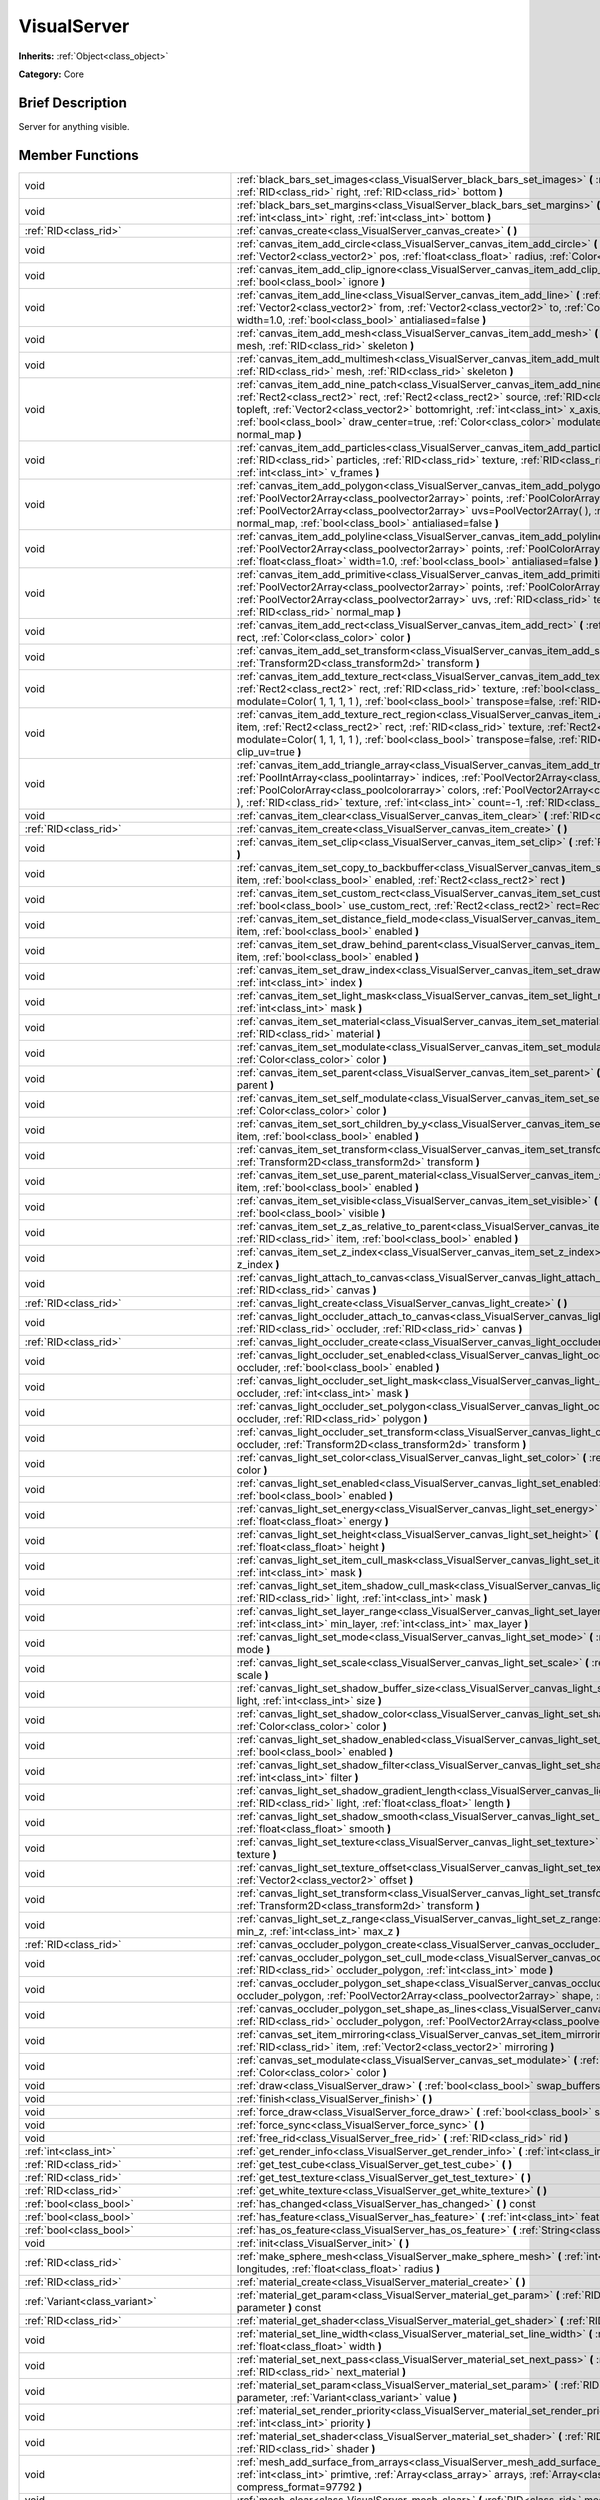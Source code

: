 .. Generated automatically by doc/tools/makerst.py in Godot's source tree.
.. DO NOT EDIT THIS FILE, but the VisualServer.xml source instead.
.. The source is found in doc/classes or modules/<name>/doc_classes.

.. _class_VisualServer:

VisualServer
============

**Inherits:** :ref:`Object<class_object>`

**Category:** Core

Brief Description
-----------------

Server for anything visible.

Member Functions
----------------

+--------------------------------------------+--------------------------------------------------------------------------------------------------------------------------------------------------------------------------------------------------------------------------------------------------------------------------------------------------------------------------------------------------------------------------------------------------------------------------------------------------------------------------------------------------------------------------+
| void                                       | :ref:`black_bars_set_images<class_VisualServer_black_bars_set_images>` **(** :ref:`RID<class_rid>` left, :ref:`RID<class_rid>` top, :ref:`RID<class_rid>` right, :ref:`RID<class_rid>` bottom **)**                                                                                                                                                                                                                                                                                                                      |
+--------------------------------------------+--------------------------------------------------------------------------------------------------------------------------------------------------------------------------------------------------------------------------------------------------------------------------------------------------------------------------------------------------------------------------------------------------------------------------------------------------------------------------------------------------------------------------+
| void                                       | :ref:`black_bars_set_margins<class_VisualServer_black_bars_set_margins>` **(** :ref:`int<class_int>` left, :ref:`int<class_int>` top, :ref:`int<class_int>` right, :ref:`int<class_int>` bottom **)**                                                                                                                                                                                                                                                                                                                    |
+--------------------------------------------+--------------------------------------------------------------------------------------------------------------------------------------------------------------------------------------------------------------------------------------------------------------------------------------------------------------------------------------------------------------------------------------------------------------------------------------------------------------------------------------------------------------------------+
| :ref:`RID<class_rid>`                      | :ref:`canvas_create<class_VisualServer_canvas_create>` **(** **)**                                                                                                                                                                                                                                                                                                                                                                                                                                                       |
+--------------------------------------------+--------------------------------------------------------------------------------------------------------------------------------------------------------------------------------------------------------------------------------------------------------------------------------------------------------------------------------------------------------------------------------------------------------------------------------------------------------------------------------------------------------------------------+
| void                                       | :ref:`canvas_item_add_circle<class_VisualServer_canvas_item_add_circle>` **(** :ref:`RID<class_rid>` item, :ref:`Vector2<class_vector2>` pos, :ref:`float<class_float>` radius, :ref:`Color<class_color>` color **)**                                                                                                                                                                                                                                                                                                    |
+--------------------------------------------+--------------------------------------------------------------------------------------------------------------------------------------------------------------------------------------------------------------------------------------------------------------------------------------------------------------------------------------------------------------------------------------------------------------------------------------------------------------------------------------------------------------------------+
| void                                       | :ref:`canvas_item_add_clip_ignore<class_VisualServer_canvas_item_add_clip_ignore>` **(** :ref:`RID<class_rid>` item, :ref:`bool<class_bool>` ignore **)**                                                                                                                                                                                                                                                                                                                                                                |
+--------------------------------------------+--------------------------------------------------------------------------------------------------------------------------------------------------------------------------------------------------------------------------------------------------------------------------------------------------------------------------------------------------------------------------------------------------------------------------------------------------------------------------------------------------------------------------+
| void                                       | :ref:`canvas_item_add_line<class_VisualServer_canvas_item_add_line>` **(** :ref:`RID<class_rid>` item, :ref:`Vector2<class_vector2>` from, :ref:`Vector2<class_vector2>` to, :ref:`Color<class_color>` color, :ref:`float<class_float>` width=1.0, :ref:`bool<class_bool>` antialiased=false **)**                                                                                                                                                                                                                       |
+--------------------------------------------+--------------------------------------------------------------------------------------------------------------------------------------------------------------------------------------------------------------------------------------------------------------------------------------------------------------------------------------------------------------------------------------------------------------------------------------------------------------------------------------------------------------------------+
| void                                       | :ref:`canvas_item_add_mesh<class_VisualServer_canvas_item_add_mesh>` **(** :ref:`RID<class_rid>` item, :ref:`RID<class_rid>` mesh, :ref:`RID<class_rid>` skeleton **)**                                                                                                                                                                                                                                                                                                                                                  |
+--------------------------------------------+--------------------------------------------------------------------------------------------------------------------------------------------------------------------------------------------------------------------------------------------------------------------------------------------------------------------------------------------------------------------------------------------------------------------------------------------------------------------------------------------------------------------------+
| void                                       | :ref:`canvas_item_add_multimesh<class_VisualServer_canvas_item_add_multimesh>` **(** :ref:`RID<class_rid>` item, :ref:`RID<class_rid>` mesh, :ref:`RID<class_rid>` skeleton **)**                                                                                                                                                                                                                                                                                                                                        |
+--------------------------------------------+--------------------------------------------------------------------------------------------------------------------------------------------------------------------------------------------------------------------------------------------------------------------------------------------------------------------------------------------------------------------------------------------------------------------------------------------------------------------------------------------------------------------------+
| void                                       | :ref:`canvas_item_add_nine_patch<class_VisualServer_canvas_item_add_nine_patch>` **(** :ref:`RID<class_rid>` item, :ref:`Rect2<class_rect2>` rect, :ref:`Rect2<class_rect2>` source, :ref:`RID<class_rid>` texture, :ref:`Vector2<class_vector2>` topleft, :ref:`Vector2<class_vector2>` bottomright, :ref:`int<class_int>` x_axis_mode=0, :ref:`int<class_int>` y_axis_mode=0, :ref:`bool<class_bool>` draw_center=true, :ref:`Color<class_color>` modulate=Color( 1, 1, 1, 1 ), :ref:`RID<class_rid>` normal_map **)** |
+--------------------------------------------+--------------------------------------------------------------------------------------------------------------------------------------------------------------------------------------------------------------------------------------------------------------------------------------------------------------------------------------------------------------------------------------------------------------------------------------------------------------------------------------------------------------------------+
| void                                       | :ref:`canvas_item_add_particles<class_VisualServer_canvas_item_add_particles>` **(** :ref:`RID<class_rid>` item, :ref:`RID<class_rid>` particles, :ref:`RID<class_rid>` texture, :ref:`RID<class_rid>` normal_map, :ref:`int<class_int>` h_frames, :ref:`int<class_int>` v_frames **)**                                                                                                                                                                                                                                  |
+--------------------------------------------+--------------------------------------------------------------------------------------------------------------------------------------------------------------------------------------------------------------------------------------------------------------------------------------------------------------------------------------------------------------------------------------------------------------------------------------------------------------------------------------------------------------------------+
| void                                       | :ref:`canvas_item_add_polygon<class_VisualServer_canvas_item_add_polygon>` **(** :ref:`RID<class_rid>` item, :ref:`PoolVector2Array<class_poolvector2array>` points, :ref:`PoolColorArray<class_poolcolorarray>` colors, :ref:`PoolVector2Array<class_poolvector2array>` uvs=PoolVector2Array(  ), :ref:`RID<class_rid>` texture, :ref:`RID<class_rid>` normal_map, :ref:`bool<class_bool>` antialiased=false **)**                                                                                                      |
+--------------------------------------------+--------------------------------------------------------------------------------------------------------------------------------------------------------------------------------------------------------------------------------------------------------------------------------------------------------------------------------------------------------------------------------------------------------------------------------------------------------------------------------------------------------------------------+
| void                                       | :ref:`canvas_item_add_polyline<class_VisualServer_canvas_item_add_polyline>` **(** :ref:`RID<class_rid>` item, :ref:`PoolVector2Array<class_poolvector2array>` points, :ref:`PoolColorArray<class_poolcolorarray>` colors, :ref:`float<class_float>` width=1.0, :ref:`bool<class_bool>` antialiased=false **)**                                                                                                                                                                                                          |
+--------------------------------------------+--------------------------------------------------------------------------------------------------------------------------------------------------------------------------------------------------------------------------------------------------------------------------------------------------------------------------------------------------------------------------------------------------------------------------------------------------------------------------------------------------------------------------+
| void                                       | :ref:`canvas_item_add_primitive<class_VisualServer_canvas_item_add_primitive>` **(** :ref:`RID<class_rid>` item, :ref:`PoolVector2Array<class_poolvector2array>` points, :ref:`PoolColorArray<class_poolcolorarray>` colors, :ref:`PoolVector2Array<class_poolvector2array>` uvs, :ref:`RID<class_rid>` texture, :ref:`float<class_float>` width=1.0, :ref:`RID<class_rid>` normal_map **)**                                                                                                                             |
+--------------------------------------------+--------------------------------------------------------------------------------------------------------------------------------------------------------------------------------------------------------------------------------------------------------------------------------------------------------------------------------------------------------------------------------------------------------------------------------------------------------------------------------------------------------------------------+
| void                                       | :ref:`canvas_item_add_rect<class_VisualServer_canvas_item_add_rect>` **(** :ref:`RID<class_rid>` item, :ref:`Rect2<class_rect2>` rect, :ref:`Color<class_color>` color **)**                                                                                                                                                                                                                                                                                                                                             |
+--------------------------------------------+--------------------------------------------------------------------------------------------------------------------------------------------------------------------------------------------------------------------------------------------------------------------------------------------------------------------------------------------------------------------------------------------------------------------------------------------------------------------------------------------------------------------------+
| void                                       | :ref:`canvas_item_add_set_transform<class_VisualServer_canvas_item_add_set_transform>` **(** :ref:`RID<class_rid>` item, :ref:`Transform2D<class_transform2d>` transform **)**                                                                                                                                                                                                                                                                                                                                           |
+--------------------------------------------+--------------------------------------------------------------------------------------------------------------------------------------------------------------------------------------------------------------------------------------------------------------------------------------------------------------------------------------------------------------------------------------------------------------------------------------------------------------------------------------------------------------------------+
| void                                       | :ref:`canvas_item_add_texture_rect<class_VisualServer_canvas_item_add_texture_rect>` **(** :ref:`RID<class_rid>` item, :ref:`Rect2<class_rect2>` rect, :ref:`RID<class_rid>` texture, :ref:`bool<class_bool>` tile=false, :ref:`Color<class_color>` modulate=Color( 1, 1, 1, 1 ), :ref:`bool<class_bool>` transpose=false, :ref:`RID<class_rid>` normal_map **)**                                                                                                                                                        |
+--------------------------------------------+--------------------------------------------------------------------------------------------------------------------------------------------------------------------------------------------------------------------------------------------------------------------------------------------------------------------------------------------------------------------------------------------------------------------------------------------------------------------------------------------------------------------------+
| void                                       | :ref:`canvas_item_add_texture_rect_region<class_VisualServer_canvas_item_add_texture_rect_region>` **(** :ref:`RID<class_rid>` item, :ref:`Rect2<class_rect2>` rect, :ref:`RID<class_rid>` texture, :ref:`Rect2<class_rect2>` src_rect, :ref:`Color<class_color>` modulate=Color( 1, 1, 1, 1 ), :ref:`bool<class_bool>` transpose=false, :ref:`RID<class_rid>` normal_map, :ref:`bool<class_bool>` clip_uv=true **)**                                                                                                    |
+--------------------------------------------+--------------------------------------------------------------------------------------------------------------------------------------------------------------------------------------------------------------------------------------------------------------------------------------------------------------------------------------------------------------------------------------------------------------------------------------------------------------------------------------------------------------------------+
| void                                       | :ref:`canvas_item_add_triangle_array<class_VisualServer_canvas_item_add_triangle_array>` **(** :ref:`RID<class_rid>` item, :ref:`PoolIntArray<class_poolintarray>` indices, :ref:`PoolVector2Array<class_poolvector2array>` points, :ref:`PoolColorArray<class_poolcolorarray>` colors, :ref:`PoolVector2Array<class_poolvector2array>` uvs=PoolVector2Array(  ), :ref:`RID<class_rid>` texture, :ref:`int<class_int>` count=-1, :ref:`RID<class_rid>` normal_map **)**                                                  |
+--------------------------------------------+--------------------------------------------------------------------------------------------------------------------------------------------------------------------------------------------------------------------------------------------------------------------------------------------------------------------------------------------------------------------------------------------------------------------------------------------------------------------------------------------------------------------------+
| void                                       | :ref:`canvas_item_clear<class_VisualServer_canvas_item_clear>` **(** :ref:`RID<class_rid>` item **)**                                                                                                                                                                                                                                                                                                                                                                                                                    |
+--------------------------------------------+--------------------------------------------------------------------------------------------------------------------------------------------------------------------------------------------------------------------------------------------------------------------------------------------------------------------------------------------------------------------------------------------------------------------------------------------------------------------------------------------------------------------------+
| :ref:`RID<class_rid>`                      | :ref:`canvas_item_create<class_VisualServer_canvas_item_create>` **(** **)**                                                                                                                                                                                                                                                                                                                                                                                                                                             |
+--------------------------------------------+--------------------------------------------------------------------------------------------------------------------------------------------------------------------------------------------------------------------------------------------------------------------------------------------------------------------------------------------------------------------------------------------------------------------------------------------------------------------------------------------------------------------------+
| void                                       | :ref:`canvas_item_set_clip<class_VisualServer_canvas_item_set_clip>` **(** :ref:`RID<class_rid>` item, :ref:`bool<class_bool>` clip **)**                                                                                                                                                                                                                                                                                                                                                                                |
+--------------------------------------------+--------------------------------------------------------------------------------------------------------------------------------------------------------------------------------------------------------------------------------------------------------------------------------------------------------------------------------------------------------------------------------------------------------------------------------------------------------------------------------------------------------------------------+
| void                                       | :ref:`canvas_item_set_copy_to_backbuffer<class_VisualServer_canvas_item_set_copy_to_backbuffer>` **(** :ref:`RID<class_rid>` item, :ref:`bool<class_bool>` enabled, :ref:`Rect2<class_rect2>` rect **)**                                                                                                                                                                                                                                                                                                                 |
+--------------------------------------------+--------------------------------------------------------------------------------------------------------------------------------------------------------------------------------------------------------------------------------------------------------------------------------------------------------------------------------------------------------------------------------------------------------------------------------------------------------------------------------------------------------------------------+
| void                                       | :ref:`canvas_item_set_custom_rect<class_VisualServer_canvas_item_set_custom_rect>` **(** :ref:`RID<class_rid>` item, :ref:`bool<class_bool>` use_custom_rect, :ref:`Rect2<class_rect2>` rect=Rect2( 0, 0, 0, 0 ) **)**                                                                                                                                                                                                                                                                                                   |
+--------------------------------------------+--------------------------------------------------------------------------------------------------------------------------------------------------------------------------------------------------------------------------------------------------------------------------------------------------------------------------------------------------------------------------------------------------------------------------------------------------------------------------------------------------------------------------+
| void                                       | :ref:`canvas_item_set_distance_field_mode<class_VisualServer_canvas_item_set_distance_field_mode>` **(** :ref:`RID<class_rid>` item, :ref:`bool<class_bool>` enabled **)**                                                                                                                                                                                                                                                                                                                                               |
+--------------------------------------------+--------------------------------------------------------------------------------------------------------------------------------------------------------------------------------------------------------------------------------------------------------------------------------------------------------------------------------------------------------------------------------------------------------------------------------------------------------------------------------------------------------------------------+
| void                                       | :ref:`canvas_item_set_draw_behind_parent<class_VisualServer_canvas_item_set_draw_behind_parent>` **(** :ref:`RID<class_rid>` item, :ref:`bool<class_bool>` enabled **)**                                                                                                                                                                                                                                                                                                                                                 |
+--------------------------------------------+--------------------------------------------------------------------------------------------------------------------------------------------------------------------------------------------------------------------------------------------------------------------------------------------------------------------------------------------------------------------------------------------------------------------------------------------------------------------------------------------------------------------------+
| void                                       | :ref:`canvas_item_set_draw_index<class_VisualServer_canvas_item_set_draw_index>` **(** :ref:`RID<class_rid>` item, :ref:`int<class_int>` index **)**                                                                                                                                                                                                                                                                                                                                                                     |
+--------------------------------------------+--------------------------------------------------------------------------------------------------------------------------------------------------------------------------------------------------------------------------------------------------------------------------------------------------------------------------------------------------------------------------------------------------------------------------------------------------------------------------------------------------------------------------+
| void                                       | :ref:`canvas_item_set_light_mask<class_VisualServer_canvas_item_set_light_mask>` **(** :ref:`RID<class_rid>` item, :ref:`int<class_int>` mask **)**                                                                                                                                                                                                                                                                                                                                                                      |
+--------------------------------------------+--------------------------------------------------------------------------------------------------------------------------------------------------------------------------------------------------------------------------------------------------------------------------------------------------------------------------------------------------------------------------------------------------------------------------------------------------------------------------------------------------------------------------+
| void                                       | :ref:`canvas_item_set_material<class_VisualServer_canvas_item_set_material>` **(** :ref:`RID<class_rid>` item, :ref:`RID<class_rid>` material **)**                                                                                                                                                                                                                                                                                                                                                                      |
+--------------------------------------------+--------------------------------------------------------------------------------------------------------------------------------------------------------------------------------------------------------------------------------------------------------------------------------------------------------------------------------------------------------------------------------------------------------------------------------------------------------------------------------------------------------------------------+
| void                                       | :ref:`canvas_item_set_modulate<class_VisualServer_canvas_item_set_modulate>` **(** :ref:`RID<class_rid>` item, :ref:`Color<class_color>` color **)**                                                                                                                                                                                                                                                                                                                                                                     |
+--------------------------------------------+--------------------------------------------------------------------------------------------------------------------------------------------------------------------------------------------------------------------------------------------------------------------------------------------------------------------------------------------------------------------------------------------------------------------------------------------------------------------------------------------------------------------------+
| void                                       | :ref:`canvas_item_set_parent<class_VisualServer_canvas_item_set_parent>` **(** :ref:`RID<class_rid>` item, :ref:`RID<class_rid>` parent **)**                                                                                                                                                                                                                                                                                                                                                                            |
+--------------------------------------------+--------------------------------------------------------------------------------------------------------------------------------------------------------------------------------------------------------------------------------------------------------------------------------------------------------------------------------------------------------------------------------------------------------------------------------------------------------------------------------------------------------------------------+
| void                                       | :ref:`canvas_item_set_self_modulate<class_VisualServer_canvas_item_set_self_modulate>` **(** :ref:`RID<class_rid>` item, :ref:`Color<class_color>` color **)**                                                                                                                                                                                                                                                                                                                                                           |
+--------------------------------------------+--------------------------------------------------------------------------------------------------------------------------------------------------------------------------------------------------------------------------------------------------------------------------------------------------------------------------------------------------------------------------------------------------------------------------------------------------------------------------------------------------------------------------+
| void                                       | :ref:`canvas_item_set_sort_children_by_y<class_VisualServer_canvas_item_set_sort_children_by_y>` **(** :ref:`RID<class_rid>` item, :ref:`bool<class_bool>` enabled **)**                                                                                                                                                                                                                                                                                                                                                 |
+--------------------------------------------+--------------------------------------------------------------------------------------------------------------------------------------------------------------------------------------------------------------------------------------------------------------------------------------------------------------------------------------------------------------------------------------------------------------------------------------------------------------------------------------------------------------------------+
| void                                       | :ref:`canvas_item_set_transform<class_VisualServer_canvas_item_set_transform>` **(** :ref:`RID<class_rid>` item, :ref:`Transform2D<class_transform2d>` transform **)**                                                                                                                                                                                                                                                                                                                                                   |
+--------------------------------------------+--------------------------------------------------------------------------------------------------------------------------------------------------------------------------------------------------------------------------------------------------------------------------------------------------------------------------------------------------------------------------------------------------------------------------------------------------------------------------------------------------------------------------+
| void                                       | :ref:`canvas_item_set_use_parent_material<class_VisualServer_canvas_item_set_use_parent_material>` **(** :ref:`RID<class_rid>` item, :ref:`bool<class_bool>` enabled **)**                                                                                                                                                                                                                                                                                                                                               |
+--------------------------------------------+--------------------------------------------------------------------------------------------------------------------------------------------------------------------------------------------------------------------------------------------------------------------------------------------------------------------------------------------------------------------------------------------------------------------------------------------------------------------------------------------------------------------------+
| void                                       | :ref:`canvas_item_set_visible<class_VisualServer_canvas_item_set_visible>` **(** :ref:`RID<class_rid>` item, :ref:`bool<class_bool>` visible **)**                                                                                                                                                                                                                                                                                                                                                                       |
+--------------------------------------------+--------------------------------------------------------------------------------------------------------------------------------------------------------------------------------------------------------------------------------------------------------------------------------------------------------------------------------------------------------------------------------------------------------------------------------------------------------------------------------------------------------------------------+
| void                                       | :ref:`canvas_item_set_z_as_relative_to_parent<class_VisualServer_canvas_item_set_z_as_relative_to_parent>` **(** :ref:`RID<class_rid>` item, :ref:`bool<class_bool>` enabled **)**                                                                                                                                                                                                                                                                                                                                       |
+--------------------------------------------+--------------------------------------------------------------------------------------------------------------------------------------------------------------------------------------------------------------------------------------------------------------------------------------------------------------------------------------------------------------------------------------------------------------------------------------------------------------------------------------------------------------------------+
| void                                       | :ref:`canvas_item_set_z_index<class_VisualServer_canvas_item_set_z_index>` **(** :ref:`RID<class_rid>` item, :ref:`int<class_int>` z_index **)**                                                                                                                                                                                                                                                                                                                                                                         |
+--------------------------------------------+--------------------------------------------------------------------------------------------------------------------------------------------------------------------------------------------------------------------------------------------------------------------------------------------------------------------------------------------------------------------------------------------------------------------------------------------------------------------------------------------------------------------------+
| void                                       | :ref:`canvas_light_attach_to_canvas<class_VisualServer_canvas_light_attach_to_canvas>` **(** :ref:`RID<class_rid>` light, :ref:`RID<class_rid>` canvas **)**                                                                                                                                                                                                                                                                                                                                                             |
+--------------------------------------------+--------------------------------------------------------------------------------------------------------------------------------------------------------------------------------------------------------------------------------------------------------------------------------------------------------------------------------------------------------------------------------------------------------------------------------------------------------------------------------------------------------------------------+
| :ref:`RID<class_rid>`                      | :ref:`canvas_light_create<class_VisualServer_canvas_light_create>` **(** **)**                                                                                                                                                                                                                                                                                                                                                                                                                                           |
+--------------------------------------------+--------------------------------------------------------------------------------------------------------------------------------------------------------------------------------------------------------------------------------------------------------------------------------------------------------------------------------------------------------------------------------------------------------------------------------------------------------------------------------------------------------------------------+
| void                                       | :ref:`canvas_light_occluder_attach_to_canvas<class_VisualServer_canvas_light_occluder_attach_to_canvas>` **(** :ref:`RID<class_rid>` occluder, :ref:`RID<class_rid>` canvas **)**                                                                                                                                                                                                                                                                                                                                        |
+--------------------------------------------+--------------------------------------------------------------------------------------------------------------------------------------------------------------------------------------------------------------------------------------------------------------------------------------------------------------------------------------------------------------------------------------------------------------------------------------------------------------------------------------------------------------------------+
| :ref:`RID<class_rid>`                      | :ref:`canvas_light_occluder_create<class_VisualServer_canvas_light_occluder_create>` **(** **)**                                                                                                                                                                                                                                                                                                                                                                                                                         |
+--------------------------------------------+--------------------------------------------------------------------------------------------------------------------------------------------------------------------------------------------------------------------------------------------------------------------------------------------------------------------------------------------------------------------------------------------------------------------------------------------------------------------------------------------------------------------------+
| void                                       | :ref:`canvas_light_occluder_set_enabled<class_VisualServer_canvas_light_occluder_set_enabled>` **(** :ref:`RID<class_rid>` occluder, :ref:`bool<class_bool>` enabled **)**                                                                                                                                                                                                                                                                                                                                               |
+--------------------------------------------+--------------------------------------------------------------------------------------------------------------------------------------------------------------------------------------------------------------------------------------------------------------------------------------------------------------------------------------------------------------------------------------------------------------------------------------------------------------------------------------------------------------------------+
| void                                       | :ref:`canvas_light_occluder_set_light_mask<class_VisualServer_canvas_light_occluder_set_light_mask>` **(** :ref:`RID<class_rid>` occluder, :ref:`int<class_int>` mask **)**                                                                                                                                                                                                                                                                                                                                              |
+--------------------------------------------+--------------------------------------------------------------------------------------------------------------------------------------------------------------------------------------------------------------------------------------------------------------------------------------------------------------------------------------------------------------------------------------------------------------------------------------------------------------------------------------------------------------------------+
| void                                       | :ref:`canvas_light_occluder_set_polygon<class_VisualServer_canvas_light_occluder_set_polygon>` **(** :ref:`RID<class_rid>` occluder, :ref:`RID<class_rid>` polygon **)**                                                                                                                                                                                                                                                                                                                                                 |
+--------------------------------------------+--------------------------------------------------------------------------------------------------------------------------------------------------------------------------------------------------------------------------------------------------------------------------------------------------------------------------------------------------------------------------------------------------------------------------------------------------------------------------------------------------------------------------+
| void                                       | :ref:`canvas_light_occluder_set_transform<class_VisualServer_canvas_light_occluder_set_transform>` **(** :ref:`RID<class_rid>` occluder, :ref:`Transform2D<class_transform2d>` transform **)**                                                                                                                                                                                                                                                                                                                           |
+--------------------------------------------+--------------------------------------------------------------------------------------------------------------------------------------------------------------------------------------------------------------------------------------------------------------------------------------------------------------------------------------------------------------------------------------------------------------------------------------------------------------------------------------------------------------------------+
| void                                       | :ref:`canvas_light_set_color<class_VisualServer_canvas_light_set_color>` **(** :ref:`RID<class_rid>` light, :ref:`Color<class_color>` color **)**                                                                                                                                                                                                                                                                                                                                                                        |
+--------------------------------------------+--------------------------------------------------------------------------------------------------------------------------------------------------------------------------------------------------------------------------------------------------------------------------------------------------------------------------------------------------------------------------------------------------------------------------------------------------------------------------------------------------------------------------+
| void                                       | :ref:`canvas_light_set_enabled<class_VisualServer_canvas_light_set_enabled>` **(** :ref:`RID<class_rid>` light, :ref:`bool<class_bool>` enabled **)**                                                                                                                                                                                                                                                                                                                                                                    |
+--------------------------------------------+--------------------------------------------------------------------------------------------------------------------------------------------------------------------------------------------------------------------------------------------------------------------------------------------------------------------------------------------------------------------------------------------------------------------------------------------------------------------------------------------------------------------------+
| void                                       | :ref:`canvas_light_set_energy<class_VisualServer_canvas_light_set_energy>` **(** :ref:`RID<class_rid>` light, :ref:`float<class_float>` energy **)**                                                                                                                                                                                                                                                                                                                                                                     |
+--------------------------------------------+--------------------------------------------------------------------------------------------------------------------------------------------------------------------------------------------------------------------------------------------------------------------------------------------------------------------------------------------------------------------------------------------------------------------------------------------------------------------------------------------------------------------------+
| void                                       | :ref:`canvas_light_set_height<class_VisualServer_canvas_light_set_height>` **(** :ref:`RID<class_rid>` light, :ref:`float<class_float>` height **)**                                                                                                                                                                                                                                                                                                                                                                     |
+--------------------------------------------+--------------------------------------------------------------------------------------------------------------------------------------------------------------------------------------------------------------------------------------------------------------------------------------------------------------------------------------------------------------------------------------------------------------------------------------------------------------------------------------------------------------------------+
| void                                       | :ref:`canvas_light_set_item_cull_mask<class_VisualServer_canvas_light_set_item_cull_mask>` **(** :ref:`RID<class_rid>` light, :ref:`int<class_int>` mask **)**                                                                                                                                                                                                                                                                                                                                                           |
+--------------------------------------------+--------------------------------------------------------------------------------------------------------------------------------------------------------------------------------------------------------------------------------------------------------------------------------------------------------------------------------------------------------------------------------------------------------------------------------------------------------------------------------------------------------------------------+
| void                                       | :ref:`canvas_light_set_item_shadow_cull_mask<class_VisualServer_canvas_light_set_item_shadow_cull_mask>` **(** :ref:`RID<class_rid>` light, :ref:`int<class_int>` mask **)**                                                                                                                                                                                                                                                                                                                                             |
+--------------------------------------------+--------------------------------------------------------------------------------------------------------------------------------------------------------------------------------------------------------------------------------------------------------------------------------------------------------------------------------------------------------------------------------------------------------------------------------------------------------------------------------------------------------------------------+
| void                                       | :ref:`canvas_light_set_layer_range<class_VisualServer_canvas_light_set_layer_range>` **(** :ref:`RID<class_rid>` light, :ref:`int<class_int>` min_layer, :ref:`int<class_int>` max_layer **)**                                                                                                                                                                                                                                                                                                                           |
+--------------------------------------------+--------------------------------------------------------------------------------------------------------------------------------------------------------------------------------------------------------------------------------------------------------------------------------------------------------------------------------------------------------------------------------------------------------------------------------------------------------------------------------------------------------------------------+
| void                                       | :ref:`canvas_light_set_mode<class_VisualServer_canvas_light_set_mode>` **(** :ref:`RID<class_rid>` light, :ref:`int<class_int>` mode **)**                                                                                                                                                                                                                                                                                                                                                                               |
+--------------------------------------------+--------------------------------------------------------------------------------------------------------------------------------------------------------------------------------------------------------------------------------------------------------------------------------------------------------------------------------------------------------------------------------------------------------------------------------------------------------------------------------------------------------------------------+
| void                                       | :ref:`canvas_light_set_scale<class_VisualServer_canvas_light_set_scale>` **(** :ref:`RID<class_rid>` light, :ref:`float<class_float>` scale **)**                                                                                                                                                                                                                                                                                                                                                                        |
+--------------------------------------------+--------------------------------------------------------------------------------------------------------------------------------------------------------------------------------------------------------------------------------------------------------------------------------------------------------------------------------------------------------------------------------------------------------------------------------------------------------------------------------------------------------------------------+
| void                                       | :ref:`canvas_light_set_shadow_buffer_size<class_VisualServer_canvas_light_set_shadow_buffer_size>` **(** :ref:`RID<class_rid>` light, :ref:`int<class_int>` size **)**                                                                                                                                                                                                                                                                                                                                                   |
+--------------------------------------------+--------------------------------------------------------------------------------------------------------------------------------------------------------------------------------------------------------------------------------------------------------------------------------------------------------------------------------------------------------------------------------------------------------------------------------------------------------------------------------------------------------------------------+
| void                                       | :ref:`canvas_light_set_shadow_color<class_VisualServer_canvas_light_set_shadow_color>` **(** :ref:`RID<class_rid>` light, :ref:`Color<class_color>` color **)**                                                                                                                                                                                                                                                                                                                                                          |
+--------------------------------------------+--------------------------------------------------------------------------------------------------------------------------------------------------------------------------------------------------------------------------------------------------------------------------------------------------------------------------------------------------------------------------------------------------------------------------------------------------------------------------------------------------------------------------+
| void                                       | :ref:`canvas_light_set_shadow_enabled<class_VisualServer_canvas_light_set_shadow_enabled>` **(** :ref:`RID<class_rid>` light, :ref:`bool<class_bool>` enabled **)**                                                                                                                                                                                                                                                                                                                                                      |
+--------------------------------------------+--------------------------------------------------------------------------------------------------------------------------------------------------------------------------------------------------------------------------------------------------------------------------------------------------------------------------------------------------------------------------------------------------------------------------------------------------------------------------------------------------------------------------+
| void                                       | :ref:`canvas_light_set_shadow_filter<class_VisualServer_canvas_light_set_shadow_filter>` **(** :ref:`RID<class_rid>` light, :ref:`int<class_int>` filter **)**                                                                                                                                                                                                                                                                                                                                                           |
+--------------------------------------------+--------------------------------------------------------------------------------------------------------------------------------------------------------------------------------------------------------------------------------------------------------------------------------------------------------------------------------------------------------------------------------------------------------------------------------------------------------------------------------------------------------------------------+
| void                                       | :ref:`canvas_light_set_shadow_gradient_length<class_VisualServer_canvas_light_set_shadow_gradient_length>` **(** :ref:`RID<class_rid>` light, :ref:`float<class_float>` length **)**                                                                                                                                                                                                                                                                                                                                     |
+--------------------------------------------+--------------------------------------------------------------------------------------------------------------------------------------------------------------------------------------------------------------------------------------------------------------------------------------------------------------------------------------------------------------------------------------------------------------------------------------------------------------------------------------------------------------------------+
| void                                       | :ref:`canvas_light_set_shadow_smooth<class_VisualServer_canvas_light_set_shadow_smooth>` **(** :ref:`RID<class_rid>` light, :ref:`float<class_float>` smooth **)**                                                                                                                                                                                                                                                                                                                                                       |
+--------------------------------------------+--------------------------------------------------------------------------------------------------------------------------------------------------------------------------------------------------------------------------------------------------------------------------------------------------------------------------------------------------------------------------------------------------------------------------------------------------------------------------------------------------------------------------+
| void                                       | :ref:`canvas_light_set_texture<class_VisualServer_canvas_light_set_texture>` **(** :ref:`RID<class_rid>` light, :ref:`RID<class_rid>` texture **)**                                                                                                                                                                                                                                                                                                                                                                      |
+--------------------------------------------+--------------------------------------------------------------------------------------------------------------------------------------------------------------------------------------------------------------------------------------------------------------------------------------------------------------------------------------------------------------------------------------------------------------------------------------------------------------------------------------------------------------------------+
| void                                       | :ref:`canvas_light_set_texture_offset<class_VisualServer_canvas_light_set_texture_offset>` **(** :ref:`RID<class_rid>` light, :ref:`Vector2<class_vector2>` offset **)**                                                                                                                                                                                                                                                                                                                                                 |
+--------------------------------------------+--------------------------------------------------------------------------------------------------------------------------------------------------------------------------------------------------------------------------------------------------------------------------------------------------------------------------------------------------------------------------------------------------------------------------------------------------------------------------------------------------------------------------+
| void                                       | :ref:`canvas_light_set_transform<class_VisualServer_canvas_light_set_transform>` **(** :ref:`RID<class_rid>` light, :ref:`Transform2D<class_transform2d>` transform **)**                                                                                                                                                                                                                                                                                                                                                |
+--------------------------------------------+--------------------------------------------------------------------------------------------------------------------------------------------------------------------------------------------------------------------------------------------------------------------------------------------------------------------------------------------------------------------------------------------------------------------------------------------------------------------------------------------------------------------------+
| void                                       | :ref:`canvas_light_set_z_range<class_VisualServer_canvas_light_set_z_range>` **(** :ref:`RID<class_rid>` light, :ref:`int<class_int>` min_z, :ref:`int<class_int>` max_z **)**                                                                                                                                                                                                                                                                                                                                           |
+--------------------------------------------+--------------------------------------------------------------------------------------------------------------------------------------------------------------------------------------------------------------------------------------------------------------------------------------------------------------------------------------------------------------------------------------------------------------------------------------------------------------------------------------------------------------------------+
| :ref:`RID<class_rid>`                      | :ref:`canvas_occluder_polygon_create<class_VisualServer_canvas_occluder_polygon_create>` **(** **)**                                                                                                                                                                                                                                                                                                                                                                                                                     |
+--------------------------------------------+--------------------------------------------------------------------------------------------------------------------------------------------------------------------------------------------------------------------------------------------------------------------------------------------------------------------------------------------------------------------------------------------------------------------------------------------------------------------------------------------------------------------------+
| void                                       | :ref:`canvas_occluder_polygon_set_cull_mode<class_VisualServer_canvas_occluder_polygon_set_cull_mode>` **(** :ref:`RID<class_rid>` occluder_polygon, :ref:`int<class_int>` mode **)**                                                                                                                                                                                                                                                                                                                                    |
+--------------------------------------------+--------------------------------------------------------------------------------------------------------------------------------------------------------------------------------------------------------------------------------------------------------------------------------------------------------------------------------------------------------------------------------------------------------------------------------------------------------------------------------------------------------------------------+
| void                                       | :ref:`canvas_occluder_polygon_set_shape<class_VisualServer_canvas_occluder_polygon_set_shape>` **(** :ref:`RID<class_rid>` occluder_polygon, :ref:`PoolVector2Array<class_poolvector2array>` shape, :ref:`bool<class_bool>` closed **)**                                                                                                                                                                                                                                                                                 |
+--------------------------------------------+--------------------------------------------------------------------------------------------------------------------------------------------------------------------------------------------------------------------------------------------------------------------------------------------------------------------------------------------------------------------------------------------------------------------------------------------------------------------------------------------------------------------------+
| void                                       | :ref:`canvas_occluder_polygon_set_shape_as_lines<class_VisualServer_canvas_occluder_polygon_set_shape_as_lines>` **(** :ref:`RID<class_rid>` occluder_polygon, :ref:`PoolVector2Array<class_poolvector2array>` shape **)**                                                                                                                                                                                                                                                                                               |
+--------------------------------------------+--------------------------------------------------------------------------------------------------------------------------------------------------------------------------------------------------------------------------------------------------------------------------------------------------------------------------------------------------------------------------------------------------------------------------------------------------------------------------------------------------------------------------+
| void                                       | :ref:`canvas_set_item_mirroring<class_VisualServer_canvas_set_item_mirroring>` **(** :ref:`RID<class_rid>` canvas, :ref:`RID<class_rid>` item, :ref:`Vector2<class_vector2>` mirroring **)**                                                                                                                                                                                                                                                                                                                             |
+--------------------------------------------+--------------------------------------------------------------------------------------------------------------------------------------------------------------------------------------------------------------------------------------------------------------------------------------------------------------------------------------------------------------------------------------------------------------------------------------------------------------------------------------------------------------------------+
| void                                       | :ref:`canvas_set_modulate<class_VisualServer_canvas_set_modulate>` **(** :ref:`RID<class_rid>` canvas, :ref:`Color<class_color>` color **)**                                                                                                                                                                                                                                                                                                                                                                             |
+--------------------------------------------+--------------------------------------------------------------------------------------------------------------------------------------------------------------------------------------------------------------------------------------------------------------------------------------------------------------------------------------------------------------------------------------------------------------------------------------------------------------------------------------------------------------------------+
| void                                       | :ref:`draw<class_VisualServer_draw>` **(** :ref:`bool<class_bool>` swap_buffers=true **)**                                                                                                                                                                                                                                                                                                                                                                                                                               |
+--------------------------------------------+--------------------------------------------------------------------------------------------------------------------------------------------------------------------------------------------------------------------------------------------------------------------------------------------------------------------------------------------------------------------------------------------------------------------------------------------------------------------------------------------------------------------------+
| void                                       | :ref:`finish<class_VisualServer_finish>` **(** **)**                                                                                                                                                                                                                                                                                                                                                                                                                                                                     |
+--------------------------------------------+--------------------------------------------------------------------------------------------------------------------------------------------------------------------------------------------------------------------------------------------------------------------------------------------------------------------------------------------------------------------------------------------------------------------------------------------------------------------------------------------------------------------------+
| void                                       | :ref:`force_draw<class_VisualServer_force_draw>` **(** :ref:`bool<class_bool>` swap_buffers=true **)**                                                                                                                                                                                                                                                                                                                                                                                                                   |
+--------------------------------------------+--------------------------------------------------------------------------------------------------------------------------------------------------------------------------------------------------------------------------------------------------------------------------------------------------------------------------------------------------------------------------------------------------------------------------------------------------------------------------------------------------------------------------+
| void                                       | :ref:`force_sync<class_VisualServer_force_sync>` **(** **)**                                                                                                                                                                                                                                                                                                                                                                                                                                                             |
+--------------------------------------------+--------------------------------------------------------------------------------------------------------------------------------------------------------------------------------------------------------------------------------------------------------------------------------------------------------------------------------------------------------------------------------------------------------------------------------------------------------------------------------------------------------------------------+
| void                                       | :ref:`free_rid<class_VisualServer_free_rid>` **(** :ref:`RID<class_rid>` rid **)**                                                                                                                                                                                                                                                                                                                                                                                                                                       |
+--------------------------------------------+--------------------------------------------------------------------------------------------------------------------------------------------------------------------------------------------------------------------------------------------------------------------------------------------------------------------------------------------------------------------------------------------------------------------------------------------------------------------------------------------------------------------------+
| :ref:`int<class_int>`                      | :ref:`get_render_info<class_VisualServer_get_render_info>` **(** :ref:`int<class_int>` info **)**                                                                                                                                                                                                                                                                                                                                                                                                                        |
+--------------------------------------------+--------------------------------------------------------------------------------------------------------------------------------------------------------------------------------------------------------------------------------------------------------------------------------------------------------------------------------------------------------------------------------------------------------------------------------------------------------------------------------------------------------------------------+
| :ref:`RID<class_rid>`                      | :ref:`get_test_cube<class_VisualServer_get_test_cube>` **(** **)**                                                                                                                                                                                                                                                                                                                                                                                                                                                       |
+--------------------------------------------+--------------------------------------------------------------------------------------------------------------------------------------------------------------------------------------------------------------------------------------------------------------------------------------------------------------------------------------------------------------------------------------------------------------------------------------------------------------------------------------------------------------------------+
| :ref:`RID<class_rid>`                      | :ref:`get_test_texture<class_VisualServer_get_test_texture>` **(** **)**                                                                                                                                                                                                                                                                                                                                                                                                                                                 |
+--------------------------------------------+--------------------------------------------------------------------------------------------------------------------------------------------------------------------------------------------------------------------------------------------------------------------------------------------------------------------------------------------------------------------------------------------------------------------------------------------------------------------------------------------------------------------------+
| :ref:`RID<class_rid>`                      | :ref:`get_white_texture<class_VisualServer_get_white_texture>` **(** **)**                                                                                                                                                                                                                                                                                                                                                                                                                                               |
+--------------------------------------------+--------------------------------------------------------------------------------------------------------------------------------------------------------------------------------------------------------------------------------------------------------------------------------------------------------------------------------------------------------------------------------------------------------------------------------------------------------------------------------------------------------------------------+
| :ref:`bool<class_bool>`                    | :ref:`has_changed<class_VisualServer_has_changed>` **(** **)** const                                                                                                                                                                                                                                                                                                                                                                                                                                                     |
+--------------------------------------------+--------------------------------------------------------------------------------------------------------------------------------------------------------------------------------------------------------------------------------------------------------------------------------------------------------------------------------------------------------------------------------------------------------------------------------------------------------------------------------------------------------------------------+
| :ref:`bool<class_bool>`                    | :ref:`has_feature<class_VisualServer_has_feature>` **(** :ref:`int<class_int>` feature **)** const                                                                                                                                                                                                                                                                                                                                                                                                                       |
+--------------------------------------------+--------------------------------------------------------------------------------------------------------------------------------------------------------------------------------------------------------------------------------------------------------------------------------------------------------------------------------------------------------------------------------------------------------------------------------------------------------------------------------------------------------------------------+
| :ref:`bool<class_bool>`                    | :ref:`has_os_feature<class_VisualServer_has_os_feature>` **(** :ref:`String<class_string>` feature **)** const                                                                                                                                                                                                                                                                                                                                                                                                           |
+--------------------------------------------+--------------------------------------------------------------------------------------------------------------------------------------------------------------------------------------------------------------------------------------------------------------------------------------------------------------------------------------------------------------------------------------------------------------------------------------------------------------------------------------------------------------------------+
| void                                       | :ref:`init<class_VisualServer_init>` **(** **)**                                                                                                                                                                                                                                                                                                                                                                                                                                                                         |
+--------------------------------------------+--------------------------------------------------------------------------------------------------------------------------------------------------------------------------------------------------------------------------------------------------------------------------------------------------------------------------------------------------------------------------------------------------------------------------------------------------------------------------------------------------------------------------+
| :ref:`RID<class_rid>`                      | :ref:`make_sphere_mesh<class_VisualServer_make_sphere_mesh>` **(** :ref:`int<class_int>` latitudes, :ref:`int<class_int>` longitudes, :ref:`float<class_float>` radius **)**                                                                                                                                                                                                                                                                                                                                             |
+--------------------------------------------+--------------------------------------------------------------------------------------------------------------------------------------------------------------------------------------------------------------------------------------------------------------------------------------------------------------------------------------------------------------------------------------------------------------------------------------------------------------------------------------------------------------------------+
| :ref:`RID<class_rid>`                      | :ref:`material_create<class_VisualServer_material_create>` **(** **)**                                                                                                                                                                                                                                                                                                                                                                                                                                                   |
+--------------------------------------------+--------------------------------------------------------------------------------------------------------------------------------------------------------------------------------------------------------------------------------------------------------------------------------------------------------------------------------------------------------------------------------------------------------------------------------------------------------------------------------------------------------------------------+
| :ref:`Variant<class_variant>`              | :ref:`material_get_param<class_VisualServer_material_get_param>` **(** :ref:`RID<class_rid>` material, :ref:`String<class_string>` parameter **)** const                                                                                                                                                                                                                                                                                                                                                                 |
+--------------------------------------------+--------------------------------------------------------------------------------------------------------------------------------------------------------------------------------------------------------------------------------------------------------------------------------------------------------------------------------------------------------------------------------------------------------------------------------------------------------------------------------------------------------------------------+
| :ref:`RID<class_rid>`                      | :ref:`material_get_shader<class_VisualServer_material_get_shader>` **(** :ref:`RID<class_rid>` shader_material **)** const                                                                                                                                                                                                                                                                                                                                                                                               |
+--------------------------------------------+--------------------------------------------------------------------------------------------------------------------------------------------------------------------------------------------------------------------------------------------------------------------------------------------------------------------------------------------------------------------------------------------------------------------------------------------------------------------------------------------------------------------------+
| void                                       | :ref:`material_set_line_width<class_VisualServer_material_set_line_width>` **(** :ref:`RID<class_rid>` material, :ref:`float<class_float>` width **)**                                                                                                                                                                                                                                                                                                                                                                   |
+--------------------------------------------+--------------------------------------------------------------------------------------------------------------------------------------------------------------------------------------------------------------------------------------------------------------------------------------------------------------------------------------------------------------------------------------------------------------------------------------------------------------------------------------------------------------------------+
| void                                       | :ref:`material_set_next_pass<class_VisualServer_material_set_next_pass>` **(** :ref:`RID<class_rid>` material, :ref:`RID<class_rid>` next_material **)**                                                                                                                                                                                                                                                                                                                                                                 |
+--------------------------------------------+--------------------------------------------------------------------------------------------------------------------------------------------------------------------------------------------------------------------------------------------------------------------------------------------------------------------------------------------------------------------------------------------------------------------------------------------------------------------------------------------------------------------------+
| void                                       | :ref:`material_set_param<class_VisualServer_material_set_param>` **(** :ref:`RID<class_rid>` material, :ref:`String<class_string>` parameter, :ref:`Variant<class_variant>` value **)**                                                                                                                                                                                                                                                                                                                                  |
+--------------------------------------------+--------------------------------------------------------------------------------------------------------------------------------------------------------------------------------------------------------------------------------------------------------------------------------------------------------------------------------------------------------------------------------------------------------------------------------------------------------------------------------------------------------------------------+
| void                                       | :ref:`material_set_render_priority<class_VisualServer_material_set_render_priority>` **(** :ref:`RID<class_rid>` material, :ref:`int<class_int>` priority **)**                                                                                                                                                                                                                                                                                                                                                          |
+--------------------------------------------+--------------------------------------------------------------------------------------------------------------------------------------------------------------------------------------------------------------------------------------------------------------------------------------------------------------------------------------------------------------------------------------------------------------------------------------------------------------------------------------------------------------------------+
| void                                       | :ref:`material_set_shader<class_VisualServer_material_set_shader>` **(** :ref:`RID<class_rid>` shader_material, :ref:`RID<class_rid>` shader **)**                                                                                                                                                                                                                                                                                                                                                                       |
+--------------------------------------------+--------------------------------------------------------------------------------------------------------------------------------------------------------------------------------------------------------------------------------------------------------------------------------------------------------------------------------------------------------------------------------------------------------------------------------------------------------------------------------------------------------------------------+
| void                                       | :ref:`mesh_add_surface_from_arrays<class_VisualServer_mesh_add_surface_from_arrays>` **(** :ref:`RID<class_rid>` mesh, :ref:`int<class_int>` primtive, :ref:`Array<class_array>` arrays, :ref:`Array<class_array>` blend_shapes=[  ], :ref:`int<class_int>` compress_format=97792 **)**                                                                                                                                                                                                                                  |
+--------------------------------------------+--------------------------------------------------------------------------------------------------------------------------------------------------------------------------------------------------------------------------------------------------------------------------------------------------------------------------------------------------------------------------------------------------------------------------------------------------------------------------------------------------------------------------+
| void                                       | :ref:`mesh_clear<class_VisualServer_mesh_clear>` **(** :ref:`RID<class_rid>` mesh **)**                                                                                                                                                                                                                                                                                                                                                                                                                                  |
+--------------------------------------------+--------------------------------------------------------------------------------------------------------------------------------------------------------------------------------------------------------------------------------------------------------------------------------------------------------------------------------------------------------------------------------------------------------------------------------------------------------------------------------------------------------------------------+
| :ref:`RID<class_rid>`                      | :ref:`mesh_create<class_VisualServer_mesh_create>` **(** **)**                                                                                                                                                                                                                                                                                                                                                                                                                                                           |
+--------------------------------------------+--------------------------------------------------------------------------------------------------------------------------------------------------------------------------------------------------------------------------------------------------------------------------------------------------------------------------------------------------------------------------------------------------------------------------------------------------------------------------------------------------------------------------+
| :ref:`int<class_int>`                      | :ref:`mesh_get_blend_shape_count<class_VisualServer_mesh_get_blend_shape_count>` **(** :ref:`RID<class_rid>` mesh **)** const                                                                                                                                                                                                                                                                                                                                                                                            |
+--------------------------------------------+--------------------------------------------------------------------------------------------------------------------------------------------------------------------------------------------------------------------------------------------------------------------------------------------------------------------------------------------------------------------------------------------------------------------------------------------------------------------------------------------------------------------------+
| :ref:`int<class_int>`                      | :ref:`mesh_get_blend_shape_mode<class_VisualServer_mesh_get_blend_shape_mode>` **(** :ref:`RID<class_rid>` mesh **)** const                                                                                                                                                                                                                                                                                                                                                                                              |
+--------------------------------------------+--------------------------------------------------------------------------------------------------------------------------------------------------------------------------------------------------------------------------------------------------------------------------------------------------------------------------------------------------------------------------------------------------------------------------------------------------------------------------------------------------------------------------+
| :ref:`AABB<class_aabb>`                    | :ref:`mesh_get_custom_aabb<class_VisualServer_mesh_get_custom_aabb>` **(** :ref:`RID<class_rid>` mesh **)** const                                                                                                                                                                                                                                                                                                                                                                                                        |
+--------------------------------------------+--------------------------------------------------------------------------------------------------------------------------------------------------------------------------------------------------------------------------------------------------------------------------------------------------------------------------------------------------------------------------------------------------------------------------------------------------------------------------------------------------------------------------+
| :ref:`int<class_int>`                      | :ref:`mesh_get_surface_count<class_VisualServer_mesh_get_surface_count>` **(** :ref:`RID<class_rid>` mesh **)** const                                                                                                                                                                                                                                                                                                                                                                                                    |
+--------------------------------------------+--------------------------------------------------------------------------------------------------------------------------------------------------------------------------------------------------------------------------------------------------------------------------------------------------------------------------------------------------------------------------------------------------------------------------------------------------------------------------------------------------------------------------+
| void                                       | :ref:`mesh_remove_surface<class_VisualServer_mesh_remove_surface>` **(** :ref:`RID<class_rid>` mesh, :ref:`int<class_int>` index **)**                                                                                                                                                                                                                                                                                                                                                                                   |
+--------------------------------------------+--------------------------------------------------------------------------------------------------------------------------------------------------------------------------------------------------------------------------------------------------------------------------------------------------------------------------------------------------------------------------------------------------------------------------------------------------------------------------------------------------------------------------+
| void                                       | :ref:`mesh_set_blend_shape_count<class_VisualServer_mesh_set_blend_shape_count>` **(** :ref:`RID<class_rid>` mesh, :ref:`int<class_int>` amount **)**                                                                                                                                                                                                                                                                                                                                                                    |
+--------------------------------------------+--------------------------------------------------------------------------------------------------------------------------------------------------------------------------------------------------------------------------------------------------------------------------------------------------------------------------------------------------------------------------------------------------------------------------------------------------------------------------------------------------------------------------+
| void                                       | :ref:`mesh_set_blend_shape_mode<class_VisualServer_mesh_set_blend_shape_mode>` **(** :ref:`RID<class_rid>` mesh, :ref:`int<class_int>` mode **)**                                                                                                                                                                                                                                                                                                                                                                        |
+--------------------------------------------+--------------------------------------------------------------------------------------------------------------------------------------------------------------------------------------------------------------------------------------------------------------------------------------------------------------------------------------------------------------------------------------------------------------------------------------------------------------------------------------------------------------------------+
| void                                       | :ref:`mesh_set_custom_aabb<class_VisualServer_mesh_set_custom_aabb>` **(** :ref:`RID<class_rid>` mesh, :ref:`AABB<class_aabb>` aabb **)**                                                                                                                                                                                                                                                                                                                                                                                |
+--------------------------------------------+--------------------------------------------------------------------------------------------------------------------------------------------------------------------------------------------------------------------------------------------------------------------------------------------------------------------------------------------------------------------------------------------------------------------------------------------------------------------------------------------------------------------------+
| :ref:`AABB<class_aabb>`                    | :ref:`mesh_surface_get_aabb<class_VisualServer_mesh_surface_get_aabb>` **(** :ref:`RID<class_rid>` mesh, :ref:`int<class_int>` surface **)** const                                                                                                                                                                                                                                                                                                                                                                       |
+--------------------------------------------+--------------------------------------------------------------------------------------------------------------------------------------------------------------------------------------------------------------------------------------------------------------------------------------------------------------------------------------------------------------------------------------------------------------------------------------------------------------------------------------------------------------------------+
| :ref:`PoolByteArray<class_poolbytearray>`  | :ref:`mesh_surface_get_array<class_VisualServer_mesh_surface_get_array>` **(** :ref:`RID<class_rid>` mesh, :ref:`int<class_int>` surface **)** const                                                                                                                                                                                                                                                                                                                                                                     |
+--------------------------------------------+--------------------------------------------------------------------------------------------------------------------------------------------------------------------------------------------------------------------------------------------------------------------------------------------------------------------------------------------------------------------------------------------------------------------------------------------------------------------------------------------------------------------------+
| :ref:`int<class_int>`                      | :ref:`mesh_surface_get_array_index_len<class_VisualServer_mesh_surface_get_array_index_len>` **(** :ref:`RID<class_rid>` mesh, :ref:`int<class_int>` surface **)** const                                                                                                                                                                                                                                                                                                                                                 |
+--------------------------------------------+--------------------------------------------------------------------------------------------------------------------------------------------------------------------------------------------------------------------------------------------------------------------------------------------------------------------------------------------------------------------------------------------------------------------------------------------------------------------------------------------------------------------------+
| :ref:`int<class_int>`                      | :ref:`mesh_surface_get_array_len<class_VisualServer_mesh_surface_get_array_len>` **(** :ref:`RID<class_rid>` mesh, :ref:`int<class_int>` surface **)** const                                                                                                                                                                                                                                                                                                                                                             |
+--------------------------------------------+--------------------------------------------------------------------------------------------------------------------------------------------------------------------------------------------------------------------------------------------------------------------------------------------------------------------------------------------------------------------------------------------------------------------------------------------------------------------------------------------------------------------------+
| :ref:`Array<class_array>`                  | :ref:`mesh_surface_get_arrays<class_VisualServer_mesh_surface_get_arrays>` **(** :ref:`RID<class_rid>` mesh, :ref:`int<class_int>` surface **)** const                                                                                                                                                                                                                                                                                                                                                                   |
+--------------------------------------------+--------------------------------------------------------------------------------------------------------------------------------------------------------------------------------------------------------------------------------------------------------------------------------------------------------------------------------------------------------------------------------------------------------------------------------------------------------------------------------------------------------------------------+
| :ref:`Array<class_array>`                  | :ref:`mesh_surface_get_blend_shape_arrays<class_VisualServer_mesh_surface_get_blend_shape_arrays>` **(** :ref:`RID<class_rid>` mesh, :ref:`int<class_int>` surface **)** const                                                                                                                                                                                                                                                                                                                                           |
+--------------------------------------------+--------------------------------------------------------------------------------------------------------------------------------------------------------------------------------------------------------------------------------------------------------------------------------------------------------------------------------------------------------------------------------------------------------------------------------------------------------------------------------------------------------------------------+
| :ref:`int<class_int>`                      | :ref:`mesh_surface_get_format<class_VisualServer_mesh_surface_get_format>` **(** :ref:`RID<class_rid>` mesh, :ref:`int<class_int>` surface **)** const                                                                                                                                                                                                                                                                                                                                                                   |
+--------------------------------------------+--------------------------------------------------------------------------------------------------------------------------------------------------------------------------------------------------------------------------------------------------------------------------------------------------------------------------------------------------------------------------------------------------------------------------------------------------------------------------------------------------------------------------+
| :ref:`PoolByteArray<class_poolbytearray>`  | :ref:`mesh_surface_get_index_array<class_VisualServer_mesh_surface_get_index_array>` **(** :ref:`RID<class_rid>` mesh, :ref:`int<class_int>` surface **)** const                                                                                                                                                                                                                                                                                                                                                         |
+--------------------------------------------+--------------------------------------------------------------------------------------------------------------------------------------------------------------------------------------------------------------------------------------------------------------------------------------------------------------------------------------------------------------------------------------------------------------------------------------------------------------------------------------------------------------------------+
| :ref:`RID<class_rid>`                      | :ref:`mesh_surface_get_material<class_VisualServer_mesh_surface_get_material>` **(** :ref:`RID<class_rid>` mesh, :ref:`int<class_int>` surface **)** const                                                                                                                                                                                                                                                                                                                                                               |
+--------------------------------------------+--------------------------------------------------------------------------------------------------------------------------------------------------------------------------------------------------------------------------------------------------------------------------------------------------------------------------------------------------------------------------------------------------------------------------------------------------------------------------------------------------------------------------+
| :ref:`int<class_int>`                      | :ref:`mesh_surface_get_primitive_type<class_VisualServer_mesh_surface_get_primitive_type>` **(** :ref:`RID<class_rid>` mesh, :ref:`int<class_int>` surface **)** const                                                                                                                                                                                                                                                                                                                                                   |
+--------------------------------------------+--------------------------------------------------------------------------------------------------------------------------------------------------------------------------------------------------------------------------------------------------------------------------------------------------------------------------------------------------------------------------------------------------------------------------------------------------------------------------------------------------------------------------+
| :ref:`Array<class_array>`                  | :ref:`mesh_surface_get_skeleton_aabb<class_VisualServer_mesh_surface_get_skeleton_aabb>` **(** :ref:`RID<class_rid>` mesh, :ref:`int<class_int>` surface **)** const                                                                                                                                                                                                                                                                                                                                                     |
+--------------------------------------------+--------------------------------------------------------------------------------------------------------------------------------------------------------------------------------------------------------------------------------------------------------------------------------------------------------------------------------------------------------------------------------------------------------------------------------------------------------------------------------------------------------------------------+
| void                                       | :ref:`mesh_surface_set_material<class_VisualServer_mesh_surface_set_material>` **(** :ref:`RID<class_rid>` mesh, :ref:`int<class_int>` surface, :ref:`RID<class_rid>` material **)**                                                                                                                                                                                                                                                                                                                                     |
+--------------------------------------------+--------------------------------------------------------------------------------------------------------------------------------------------------------------------------------------------------------------------------------------------------------------------------------------------------------------------------------------------------------------------------------------------------------------------------------------------------------------------------------------------------------------------------+
| void                                       | :ref:`request_frame_drawn_callback<class_VisualServer_request_frame_drawn_callback>` **(** :ref:`Object<class_object>` where, :ref:`String<class_string>` method, :ref:`Variant<class_variant>` userdata **)**                                                                                                                                                                                                                                                                                                           |
+--------------------------------------------+--------------------------------------------------------------------------------------------------------------------------------------------------------------------------------------------------------------------------------------------------------------------------------------------------------------------------------------------------------------------------------------------------------------------------------------------------------------------------------------------------------------------------+
| void                                       | :ref:`set_boot_image<class_VisualServer_set_boot_image>` **(** :ref:`Image<class_image>` image, :ref:`Color<class_color>` color, :ref:`bool<class_bool>` scale **)**                                                                                                                                                                                                                                                                                                                                                     |
+--------------------------------------------+--------------------------------------------------------------------------------------------------------------------------------------------------------------------------------------------------------------------------------------------------------------------------------------------------------------------------------------------------------------------------------------------------------------------------------------------------------------------------------------------------------------------------+
| void                                       | :ref:`set_debug_generate_wireframes<class_VisualServer_set_debug_generate_wireframes>` **(** :ref:`bool<class_bool>` generate **)**                                                                                                                                                                                                                                                                                                                                                                                      |
+--------------------------------------------+--------------------------------------------------------------------------------------------------------------------------------------------------------------------------------------------------------------------------------------------------------------------------------------------------------------------------------------------------------------------------------------------------------------------------------------------------------------------------------------------------------------------------+
| void                                       | :ref:`set_default_clear_color<class_VisualServer_set_default_clear_color>` **(** :ref:`Color<class_color>` color **)**                                                                                                                                                                                                                                                                                                                                                                                                   |
+--------------------------------------------+--------------------------------------------------------------------------------------------------------------------------------------------------------------------------------------------------------------------------------------------------------------------------------------------------------------------------------------------------------------------------------------------------------------------------------------------------------------------------------------------------------------------------+
| :ref:`RID<class_rid>`                      | :ref:`shader_create<class_VisualServer_shader_create>` **(** **)**                                                                                                                                                                                                                                                                                                                                                                                                                                                       |
+--------------------------------------------+--------------------------------------------------------------------------------------------------------------------------------------------------------------------------------------------------------------------------------------------------------------------------------------------------------------------------------------------------------------------------------------------------------------------------------------------------------------------------------------------------------------------------+
| :ref:`String<class_string>`                | :ref:`shader_get_code<class_VisualServer_shader_get_code>` **(** :ref:`RID<class_rid>` shader **)** const                                                                                                                                                                                                                                                                                                                                                                                                                |
+--------------------------------------------+--------------------------------------------------------------------------------------------------------------------------------------------------------------------------------------------------------------------------------------------------------------------------------------------------------------------------------------------------------------------------------------------------------------------------------------------------------------------------------------------------------------------------+
| :ref:`RID<class_rid>`                      | :ref:`shader_get_default_texture_param<class_VisualServer_shader_get_default_texture_param>` **(** :ref:`RID<class_rid>` shader, :ref:`String<class_string>` name **)** const                                                                                                                                                                                                                                                                                                                                            |
+--------------------------------------------+--------------------------------------------------------------------------------------------------------------------------------------------------------------------------------------------------------------------------------------------------------------------------------------------------------------------------------------------------------------------------------------------------------------------------------------------------------------------------------------------------------------------------+
| :ref:`Array<class_array>`                  | :ref:`shader_get_param_list<class_VisualServer_shader_get_param_list>` **(** :ref:`RID<class_rid>` shader **)** const                                                                                                                                                                                                                                                                                                                                                                                                    |
+--------------------------------------------+--------------------------------------------------------------------------------------------------------------------------------------------------------------------------------------------------------------------------------------------------------------------------------------------------------------------------------------------------------------------------------------------------------------------------------------------------------------------------------------------------------------------------+
| void                                       | :ref:`shader_set_code<class_VisualServer_shader_set_code>` **(** :ref:`RID<class_rid>` shader, :ref:`String<class_string>` code **)**                                                                                                                                                                                                                                                                                                                                                                                    |
+--------------------------------------------+--------------------------------------------------------------------------------------------------------------------------------------------------------------------------------------------------------------------------------------------------------------------------------------------------------------------------------------------------------------------------------------------------------------------------------------------------------------------------------------------------------------------------+
| void                                       | :ref:`shader_set_default_texture_param<class_VisualServer_shader_set_default_texture_param>` **(** :ref:`RID<class_rid>` shader, :ref:`String<class_string>` name, :ref:`RID<class_rid>` texture **)**                                                                                                                                                                                                                                                                                                                   |
+--------------------------------------------+--------------------------------------------------------------------------------------------------------------------------------------------------------------------------------------------------------------------------------------------------------------------------------------------------------------------------------------------------------------------------------------------------------------------------------------------------------------------------------------------------------------------------+
| :ref:`RID<class_rid>`                      | :ref:`sky_create<class_VisualServer_sky_create>` **(** **)**                                                                                                                                                                                                                                                                                                                                                                                                                                                             |
+--------------------------------------------+--------------------------------------------------------------------------------------------------------------------------------------------------------------------------------------------------------------------------------------------------------------------------------------------------------------------------------------------------------------------------------------------------------------------------------------------------------------------------------------------------------------------------+
| void                                       | :ref:`sky_set_texture<class_VisualServer_sky_set_texture>` **(** :ref:`RID<class_rid>` sky, :ref:`RID<class_rid>` cube_map, :ref:`int<class_int>` radiance_size **)**                                                                                                                                                                                                                                                                                                                                                    |
+--------------------------------------------+--------------------------------------------------------------------------------------------------------------------------------------------------------------------------------------------------------------------------------------------------------------------------------------------------------------------------------------------------------------------------------------------------------------------------------------------------------------------------------------------------------------------------+
| void                                       | :ref:`sync<class_VisualServer_sync>` **(** **)**                                                                                                                                                                                                                                                                                                                                                                                                                                                                         |
+--------------------------------------------+--------------------------------------------------------------------------------------------------------------------------------------------------------------------------------------------------------------------------------------------------------------------------------------------------------------------------------------------------------------------------------------------------------------------------------------------------------------------------------------------------------------------------+
| void                                       | :ref:`texture_allocate<class_VisualServer_texture_allocate>` **(** :ref:`RID<class_rid>` texture, :ref:`int<class_int>` width, :ref:`int<class_int>` height, :ref:`int<class_int>` format, :ref:`int<class_int>` flags=7 **)**                                                                                                                                                                                                                                                                                           |
+--------------------------------------------+--------------------------------------------------------------------------------------------------------------------------------------------------------------------------------------------------------------------------------------------------------------------------------------------------------------------------------------------------------------------------------------------------------------------------------------------------------------------------------------------------------------------------+
| :ref:`RID<class_rid>`                      | :ref:`texture_create<class_VisualServer_texture_create>` **(** **)**                                                                                                                                                                                                                                                                                                                                                                                                                                                     |
+--------------------------------------------+--------------------------------------------------------------------------------------------------------------------------------------------------------------------------------------------------------------------------------------------------------------------------------------------------------------------------------------------------------------------------------------------------------------------------------------------------------------------------------------------------------------------------+
| :ref:`RID<class_rid>`                      | :ref:`texture_create_from_image<class_VisualServer_texture_create_from_image>` **(** :ref:`Image<class_image>` image, :ref:`int<class_int>` flags=7 **)**                                                                                                                                                                                                                                                                                                                                                                |
+--------------------------------------------+--------------------------------------------------------------------------------------------------------------------------------------------------------------------------------------------------------------------------------------------------------------------------------------------------------------------------------------------------------------------------------------------------------------------------------------------------------------------------------------------------------------------------+
| :ref:`Array<class_array>`                  | :ref:`texture_debug_usage<class_VisualServer_texture_debug_usage>` **(** **)**                                                                                                                                                                                                                                                                                                                                                                                                                                           |
+--------------------------------------------+--------------------------------------------------------------------------------------------------------------------------------------------------------------------------------------------------------------------------------------------------------------------------------------------------------------------------------------------------------------------------------------------------------------------------------------------------------------------------------------------------------------------------+
| :ref:`Image<class_image>`                  | :ref:`texture_get_data<class_VisualServer_texture_get_data>` **(** :ref:`RID<class_rid>` texture, :ref:`int<class_int>` cube_side=0 **)** const                                                                                                                                                                                                                                                                                                                                                                          |
+--------------------------------------------+--------------------------------------------------------------------------------------------------------------------------------------------------------------------------------------------------------------------------------------------------------------------------------------------------------------------------------------------------------------------------------------------------------------------------------------------------------------------------------------------------------------------------+
| :ref:`int<class_int>`                      | :ref:`texture_get_flags<class_VisualServer_texture_get_flags>` **(** :ref:`RID<class_rid>` texture **)** const                                                                                                                                                                                                                                                                                                                                                                                                           |
+--------------------------------------------+--------------------------------------------------------------------------------------------------------------------------------------------------------------------------------------------------------------------------------------------------------------------------------------------------------------------------------------------------------------------------------------------------------------------------------------------------------------------------------------------------------------------------+
| :ref:`int<class_int>`                      | :ref:`texture_get_format<class_VisualServer_texture_get_format>` **(** :ref:`RID<class_rid>` texture **)** const                                                                                                                                                                                                                                                                                                                                                                                                         |
+--------------------------------------------+--------------------------------------------------------------------------------------------------------------------------------------------------------------------------------------------------------------------------------------------------------------------------------------------------------------------------------------------------------------------------------------------------------------------------------------------------------------------------------------------------------------------------+
| :ref:`int<class_int>`                      | :ref:`texture_get_height<class_VisualServer_texture_get_height>` **(** :ref:`RID<class_rid>` texture **)** const                                                                                                                                                                                                                                                                                                                                                                                                         |
+--------------------------------------------+--------------------------------------------------------------------------------------------------------------------------------------------------------------------------------------------------------------------------------------------------------------------------------------------------------------------------------------------------------------------------------------------------------------------------------------------------------------------------------------------------------------------------+
| :ref:`String<class_string>`                | :ref:`texture_get_path<class_VisualServer_texture_get_path>` **(** :ref:`RID<class_rid>` texture **)** const                                                                                                                                                                                                                                                                                                                                                                                                             |
+--------------------------------------------+--------------------------------------------------------------------------------------------------------------------------------------------------------------------------------------------------------------------------------------------------------------------------------------------------------------------------------------------------------------------------------------------------------------------------------------------------------------------------------------------------------------------------+
| :ref:`int<class_int>`                      | :ref:`texture_get_texid<class_VisualServer_texture_get_texid>` **(** :ref:`RID<class_rid>` texture **)** const                                                                                                                                                                                                                                                                                                                                                                                                           |
+--------------------------------------------+--------------------------------------------------------------------------------------------------------------------------------------------------------------------------------------------------------------------------------------------------------------------------------------------------------------------------------------------------------------------------------------------------------------------------------------------------------------------------------------------------------------------------+
| :ref:`int<class_int>`                      | :ref:`texture_get_width<class_VisualServer_texture_get_width>` **(** :ref:`RID<class_rid>` texture **)** const                                                                                                                                                                                                                                                                                                                                                                                                           |
+--------------------------------------------+--------------------------------------------------------------------------------------------------------------------------------------------------------------------------------------------------------------------------------------------------------------------------------------------------------------------------------------------------------------------------------------------------------------------------------------------------------------------------------------------------------------------------+
| void                                       | :ref:`texture_set_data<class_VisualServer_texture_set_data>` **(** :ref:`RID<class_rid>` texture, :ref:`Image<class_image>` image, :ref:`int<class_int>` cube_side=0 **)**                                                                                                                                                                                                                                                                                                                                               |
+--------------------------------------------+--------------------------------------------------------------------------------------------------------------------------------------------------------------------------------------------------------------------------------------------------------------------------------------------------------------------------------------------------------------------------------------------------------------------------------------------------------------------------------------------------------------------------+
| void                                       | :ref:`texture_set_flags<class_VisualServer_texture_set_flags>` **(** :ref:`RID<class_rid>` texture, :ref:`int<class_int>` flags **)**                                                                                                                                                                                                                                                                                                                                                                                    |
+--------------------------------------------+--------------------------------------------------------------------------------------------------------------------------------------------------------------------------------------------------------------------------------------------------------------------------------------------------------------------------------------------------------------------------------------------------------------------------------------------------------------------------------------------------------------------------+
| void                                       | :ref:`texture_set_path<class_VisualServer_texture_set_path>` **(** :ref:`RID<class_rid>` texture, :ref:`String<class_string>` path **)**                                                                                                                                                                                                                                                                                                                                                                                 |
+--------------------------------------------+--------------------------------------------------------------------------------------------------------------------------------------------------------------------------------------------------------------------------------------------------------------------------------------------------------------------------------------------------------------------------------------------------------------------------------------------------------------------------------------------------------------------------+
| void                                       | :ref:`texture_set_shrink_all_x2_on_set_data<class_VisualServer_texture_set_shrink_all_x2_on_set_data>` **(** :ref:`bool<class_bool>` shrink **)**                                                                                                                                                                                                                                                                                                                                                                        |
+--------------------------------------------+--------------------------------------------------------------------------------------------------------------------------------------------------------------------------------------------------------------------------------------------------------------------------------------------------------------------------------------------------------------------------------------------------------------------------------------------------------------------------------------------------------------------------+
| void                                       | :ref:`texture_set_size_override<class_VisualServer_texture_set_size_override>` **(** :ref:`RID<class_rid>` texture, :ref:`int<class_int>` width, :ref:`int<class_int>` height **)**                                                                                                                                                                                                                                                                                                                                      |
+--------------------------------------------+--------------------------------------------------------------------------------------------------------------------------------------------------------------------------------------------------------------------------------------------------------------------------------------------------------------------------------------------------------------------------------------------------------------------------------------------------------------------------------------------------------------------------+
| void                                       | :ref:`textures_keep_original<class_VisualServer_textures_keep_original>` **(** :ref:`bool<class_bool>` enable **)**                                                                                                                                                                                                                                                                                                                                                                                                      |
+--------------------------------------------+--------------------------------------------------------------------------------------------------------------------------------------------------------------------------------------------------------------------------------------------------------------------------------------------------------------------------------------------------------------------------------------------------------------------------------------------------------------------------------------------------------------------------+
| void                                       | :ref:`viewport_attach_camera<class_VisualServer_viewport_attach_camera>` **(** :ref:`RID<class_rid>` viewport, :ref:`RID<class_rid>` camera **)**                                                                                                                                                                                                                                                                                                                                                                        |
+--------------------------------------------+--------------------------------------------------------------------------------------------------------------------------------------------------------------------------------------------------------------------------------------------------------------------------------------------------------------------------------------------------------------------------------------------------------------------------------------------------------------------------------------------------------------------------+
| void                                       | :ref:`viewport_attach_canvas<class_VisualServer_viewport_attach_canvas>` **(** :ref:`RID<class_rid>` viewport, :ref:`RID<class_rid>` canvas **)**                                                                                                                                                                                                                                                                                                                                                                        |
+--------------------------------------------+--------------------------------------------------------------------------------------------------------------------------------------------------------------------------------------------------------------------------------------------------------------------------------------------------------------------------------------------------------------------------------------------------------------------------------------------------------------------------------------------------------------------------+
| void                                       | :ref:`viewport_attach_to_screen<class_VisualServer_viewport_attach_to_screen>` **(** :ref:`RID<class_rid>` viewport, :ref:`Rect2<class_rect2>` rect=Rect2( 0, 0, 0, 0 ), :ref:`int<class_int>` screen=0 **)**                                                                                                                                                                                                                                                                                                            |
+--------------------------------------------+--------------------------------------------------------------------------------------------------------------------------------------------------------------------------------------------------------------------------------------------------------------------------------------------------------------------------------------------------------------------------------------------------------------------------------------------------------------------------------------------------------------------------+
| :ref:`RID<class_rid>`                      | :ref:`viewport_create<class_VisualServer_viewport_create>` **(** **)**                                                                                                                                                                                                                                                                                                                                                                                                                                                   |
+--------------------------------------------+--------------------------------------------------------------------------------------------------------------------------------------------------------------------------------------------------------------------------------------------------------------------------------------------------------------------------------------------------------------------------------------------------------------------------------------------------------------------------------------------------------------------------+
| void                                       | :ref:`viewport_detach<class_VisualServer_viewport_detach>` **(** :ref:`RID<class_rid>` viewport **)**                                                                                                                                                                                                                                                                                                                                                                                                                    |
+--------------------------------------------+--------------------------------------------------------------------------------------------------------------------------------------------------------------------------------------------------------------------------------------------------------------------------------------------------------------------------------------------------------------------------------------------------------------------------------------------------------------------------------------------------------------------------+
| :ref:`int<class_int>`                      | :ref:`viewport_get_render_info<class_VisualServer_viewport_get_render_info>` **(** :ref:`RID<class_rid>` viewport, :ref:`int<class_int>` info **)**                                                                                                                                                                                                                                                                                                                                                                      |
+--------------------------------------------+--------------------------------------------------------------------------------------------------------------------------------------------------------------------------------------------------------------------------------------------------------------------------------------------------------------------------------------------------------------------------------------------------------------------------------------------------------------------------------------------------------------------------+
| :ref:`RID<class_rid>`                      | :ref:`viewport_get_texture<class_VisualServer_viewport_get_texture>` **(** :ref:`RID<class_rid>` viewport **)** const                                                                                                                                                                                                                                                                                                                                                                                                    |
+--------------------------------------------+--------------------------------------------------------------------------------------------------------------------------------------------------------------------------------------------------------------------------------------------------------------------------------------------------------------------------------------------------------------------------------------------------------------------------------------------------------------------------------------------------------------------------+
| void                                       | :ref:`viewport_remove_canvas<class_VisualServer_viewport_remove_canvas>` **(** :ref:`RID<class_rid>` viewport, :ref:`RID<class_rid>` canvas **)**                                                                                                                                                                                                                                                                                                                                                                        |
+--------------------------------------------+--------------------------------------------------------------------------------------------------------------------------------------------------------------------------------------------------------------------------------------------------------------------------------------------------------------------------------------------------------------------------------------------------------------------------------------------------------------------------------------------------------------------------+
| void                                       | :ref:`viewport_set_active<class_VisualServer_viewport_set_active>` **(** :ref:`RID<class_rid>` viewport, :ref:`bool<class_bool>` active **)**                                                                                                                                                                                                                                                                                                                                                                            |
+--------------------------------------------+--------------------------------------------------------------------------------------------------------------------------------------------------------------------------------------------------------------------------------------------------------------------------------------------------------------------------------------------------------------------------------------------------------------------------------------------------------------------------------------------------------------------------+
| void                                       | :ref:`viewport_set_canvas_layer<class_VisualServer_viewport_set_canvas_layer>` **(** :ref:`RID<class_rid>` viewport, :ref:`RID<class_rid>` canvas, :ref:`int<class_int>` layer **)**                                                                                                                                                                                                                                                                                                                                     |
+--------------------------------------------+--------------------------------------------------------------------------------------------------------------------------------------------------------------------------------------------------------------------------------------------------------------------------------------------------------------------------------------------------------------------------------------------------------------------------------------------------------------------------------------------------------------------------+
| void                                       | :ref:`viewport_set_canvas_transform<class_VisualServer_viewport_set_canvas_transform>` **(** :ref:`RID<class_rid>` viewport, :ref:`RID<class_rid>` canvas, :ref:`Transform2D<class_transform2d>` offset **)**                                                                                                                                                                                                                                                                                                            |
+--------------------------------------------+--------------------------------------------------------------------------------------------------------------------------------------------------------------------------------------------------------------------------------------------------------------------------------------------------------------------------------------------------------------------------------------------------------------------------------------------------------------------------------------------------------------------------+
| void                                       | :ref:`viewport_set_clear_mode<class_VisualServer_viewport_set_clear_mode>` **(** :ref:`RID<class_rid>` viewport, :ref:`int<class_int>` clear_mode **)**                                                                                                                                                                                                                                                                                                                                                                  |
+--------------------------------------------+--------------------------------------------------------------------------------------------------------------------------------------------------------------------------------------------------------------------------------------------------------------------------------------------------------------------------------------------------------------------------------------------------------------------------------------------------------------------------------------------------------------------------+
| void                                       | :ref:`viewport_set_debug_draw<class_VisualServer_viewport_set_debug_draw>` **(** :ref:`RID<class_rid>` viewport, :ref:`int<class_int>` draw **)**                                                                                                                                                                                                                                                                                                                                                                        |
+--------------------------------------------+--------------------------------------------------------------------------------------------------------------------------------------------------------------------------------------------------------------------------------------------------------------------------------------------------------------------------------------------------------------------------------------------------------------------------------------------------------------------------------------------------------------------------+
| void                                       | :ref:`viewport_set_disable_3d<class_VisualServer_viewport_set_disable_3d>` **(** :ref:`RID<class_rid>` viewport, :ref:`bool<class_bool>` disabled **)**                                                                                                                                                                                                                                                                                                                                                                  |
+--------------------------------------------+--------------------------------------------------------------------------------------------------------------------------------------------------------------------------------------------------------------------------------------------------------------------------------------------------------------------------------------------------------------------------------------------------------------------------------------------------------------------------------------------------------------------------+
| void                                       | :ref:`viewport_set_disable_environment<class_VisualServer_viewport_set_disable_environment>` **(** :ref:`RID<class_rid>` viewport, :ref:`bool<class_bool>` disabled **)**                                                                                                                                                                                                                                                                                                                                                |
+--------------------------------------------+--------------------------------------------------------------------------------------------------------------------------------------------------------------------------------------------------------------------------------------------------------------------------------------------------------------------------------------------------------------------------------------------------------------------------------------------------------------------------------------------------------------------------+
| void                                       | :ref:`viewport_set_global_canvas_transform<class_VisualServer_viewport_set_global_canvas_transform>` **(** :ref:`RID<class_rid>` viewport, :ref:`Transform2D<class_transform2d>` transform **)**                                                                                                                                                                                                                                                                                                                         |
+--------------------------------------------+--------------------------------------------------------------------------------------------------------------------------------------------------------------------------------------------------------------------------------------------------------------------------------------------------------------------------------------------------------------------------------------------------------------------------------------------------------------------------------------------------------------------------+
| void                                       | :ref:`viewport_set_hdr<class_VisualServer_viewport_set_hdr>` **(** :ref:`RID<class_rid>` viewport, :ref:`bool<class_bool>` enabled **)**                                                                                                                                                                                                                                                                                                                                                                                 |
+--------------------------------------------+--------------------------------------------------------------------------------------------------------------------------------------------------------------------------------------------------------------------------------------------------------------------------------------------------------------------------------------------------------------------------------------------------------------------------------------------------------------------------------------------------------------------------+
| void                                       | :ref:`viewport_set_hide_canvas<class_VisualServer_viewport_set_hide_canvas>` **(** :ref:`RID<class_rid>` viewport, :ref:`bool<class_bool>` hidden **)**                                                                                                                                                                                                                                                                                                                                                                  |
+--------------------------------------------+--------------------------------------------------------------------------------------------------------------------------------------------------------------------------------------------------------------------------------------------------------------------------------------------------------------------------------------------------------------------------------------------------------------------------------------------------------------------------------------------------------------------------+
| void                                       | :ref:`viewport_set_hide_scenario<class_VisualServer_viewport_set_hide_scenario>` **(** :ref:`RID<class_rid>` viewport, :ref:`bool<class_bool>` hidden **)**                                                                                                                                                                                                                                                                                                                                                              |
+--------------------------------------------+--------------------------------------------------------------------------------------------------------------------------------------------------------------------------------------------------------------------------------------------------------------------------------------------------------------------------------------------------------------------------------------------------------------------------------------------------------------------------------------------------------------------------+
| void                                       | :ref:`viewport_set_msaa<class_VisualServer_viewport_set_msaa>` **(** :ref:`RID<class_rid>` viewport, :ref:`int<class_int>` msaa **)**                                                                                                                                                                                                                                                                                                                                                                                    |
+--------------------------------------------+--------------------------------------------------------------------------------------------------------------------------------------------------------------------------------------------------------------------------------------------------------------------------------------------------------------------------------------------------------------------------------------------------------------------------------------------------------------------------------------------------------------------------+
| void                                       | :ref:`viewport_set_parent_viewport<class_VisualServer_viewport_set_parent_viewport>` **(** :ref:`RID<class_rid>` viewport, :ref:`RID<class_rid>` parent_viewport **)**                                                                                                                                                                                                                                                                                                                                                   |
+--------------------------------------------+--------------------------------------------------------------------------------------------------------------------------------------------------------------------------------------------------------------------------------------------------------------------------------------------------------------------------------------------------------------------------------------------------------------------------------------------------------------------------------------------------------------------------+
| void                                       | :ref:`viewport_set_scenario<class_VisualServer_viewport_set_scenario>` **(** :ref:`RID<class_rid>` viewport, :ref:`RID<class_rid>` scenario **)**                                                                                                                                                                                                                                                                                                                                                                        |
+--------------------------------------------+--------------------------------------------------------------------------------------------------------------------------------------------------------------------------------------------------------------------------------------------------------------------------------------------------------------------------------------------------------------------------------------------------------------------------------------------------------------------------------------------------------------------------+
| void                                       | :ref:`viewport_set_shadow_atlas_quadrant_subdivision<class_VisualServer_viewport_set_shadow_atlas_quadrant_subdivision>` **(** :ref:`RID<class_rid>` viewport, :ref:`int<class_int>` quadrant, :ref:`int<class_int>` subdivision **)**                                                                                                                                                                                                                                                                                   |
+--------------------------------------------+--------------------------------------------------------------------------------------------------------------------------------------------------------------------------------------------------------------------------------------------------------------------------------------------------------------------------------------------------------------------------------------------------------------------------------------------------------------------------------------------------------------------------+
| void                                       | :ref:`viewport_set_shadow_atlas_size<class_VisualServer_viewport_set_shadow_atlas_size>` **(** :ref:`RID<class_rid>` viewport, :ref:`int<class_int>` size **)**                                                                                                                                                                                                                                                                                                                                                          |
+--------------------------------------------+--------------------------------------------------------------------------------------------------------------------------------------------------------------------------------------------------------------------------------------------------------------------------------------------------------------------------------------------------------------------------------------------------------------------------------------------------------------------------------------------------------------------------+
| void                                       | :ref:`viewport_set_size<class_VisualServer_viewport_set_size>` **(** :ref:`RID<class_rid>` viewport, :ref:`int<class_int>` width, :ref:`int<class_int>` height **)**                                                                                                                                                                                                                                                                                                                                                     |
+--------------------------------------------+--------------------------------------------------------------------------------------------------------------------------------------------------------------------------------------------------------------------------------------------------------------------------------------------------------------------------------------------------------------------------------------------------------------------------------------------------------------------------------------------------------------------------+
| void                                       | :ref:`viewport_set_transparent_background<class_VisualServer_viewport_set_transparent_background>` **(** :ref:`RID<class_rid>` viewport, :ref:`bool<class_bool>` enabled **)**                                                                                                                                                                                                                                                                                                                                           |
+--------------------------------------------+--------------------------------------------------------------------------------------------------------------------------------------------------------------------------------------------------------------------------------------------------------------------------------------------------------------------------------------------------------------------------------------------------------------------------------------------------------------------------------------------------------------------------+
| void                                       | :ref:`viewport_set_update_mode<class_VisualServer_viewport_set_update_mode>` **(** :ref:`RID<class_rid>` viewport, :ref:`int<class_int>` update_mode **)**                                                                                                                                                                                                                                                                                                                                                               |
+--------------------------------------------+--------------------------------------------------------------------------------------------------------------------------------------------------------------------------------------------------------------------------------------------------------------------------------------------------------------------------------------------------------------------------------------------------------------------------------------------------------------------------------------------------------------------------+
| void                                       | :ref:`viewport_set_usage<class_VisualServer_viewport_set_usage>` **(** :ref:`RID<class_rid>` viewport, :ref:`int<class_int>` usage **)**                                                                                                                                                                                                                                                                                                                                                                                 |
+--------------------------------------------+--------------------------------------------------------------------------------------------------------------------------------------------------------------------------------------------------------------------------------------------------------------------------------------------------------------------------------------------------------------------------------------------------------------------------------------------------------------------------------------------------------------------------+
| void                                       | :ref:`viewport_set_use_arvr<class_VisualServer_viewport_set_use_arvr>` **(** :ref:`RID<class_rid>` viewport, :ref:`bool<class_bool>` use_arvr **)**                                                                                                                                                                                                                                                                                                                                                                      |
+--------------------------------------------+--------------------------------------------------------------------------------------------------------------------------------------------------------------------------------------------------------------------------------------------------------------------------------------------------------------------------------------------------------------------------------------------------------------------------------------------------------------------------------------------------------------------------+
| void                                       | :ref:`viewport_set_vflip<class_VisualServer_viewport_set_vflip>` **(** :ref:`RID<class_rid>` viewport, :ref:`bool<class_bool>` enabled **)**                                                                                                                                                                                                                                                                                                                                                                             |
+--------------------------------------------+--------------------------------------------------------------------------------------------------------------------------------------------------------------------------------------------------------------------------------------------------------------------------------------------------------------------------------------------------------------------------------------------------------------------------------------------------------------------------------------------------------------------------+

Signals
-------

.. _class_VisualServer_frame_drawn_in_thread:

- **frame_drawn_in_thread** **(** **)**


Numeric Constants
-----------------

- **NO_INDEX_ARRAY** = **-1** --- Marks an error that shows that the index array is empty.
- **ARRAY_WEIGHTS_SIZE** = **4**
- **CANVAS_ITEM_Z_MIN** = **-4096** --- The minimum Z-layer for canvas items.
- **CANVAS_ITEM_Z_MAX** = **4096** --- The maximum Z-layer for canvas items.
- **MAX_GLOW_LEVELS** = **7**
- **MAX_CURSORS** = **8**
- **MATERIAL_RENDER_PRIORITY_MIN** = **-128** --- The minimum renderpriority of all materials.
- **MATERIAL_RENDER_PRIORITY_MAX** = **127** --- The maximum renderpriority of all materials.

Enums
-----

  .. _enum_VisualServer_ViewportRenderInfo:

enum **ViewportRenderInfo**

- **VIEWPORT_RENDER_INFO_OBJECTS_IN_FRAME** = **0**
- **VIEWPORT_RENDER_INFO_VERTICES_IN_FRAME** = **1**
- **VIEWPORT_RENDER_INFO_MATERIAL_CHANGES_IN_FRAME** = **2**
- **VIEWPORT_RENDER_INFO_SHADER_CHANGES_IN_FRAME** = **3**
- **VIEWPORT_RENDER_INFO_SURFACE_CHANGES_IN_FRAME** = **4**
- **VIEWPORT_RENDER_INFO_DRAW_CALLS_IN_FRAME** = **5**
- **VIEWPORT_RENDER_INFO_MAX** = **6** --- Marks end of VIEWPORT_RENDER_INFO\* constants. Used internally.

  .. _enum_VisualServer_CubeMapSide:

enum **CubeMapSide**

- **CUBEMAP_LEFT** = **0** --- Marks the left side of a cubemap.
- **CUBEMAP_RIGHT** = **1** --- Marks the right side of a cubemap.
- **CUBEMAP_BOTTOM** = **2** --- Marks the bottom side of a cubemap.
- **CUBEMAP_TOP** = **3** --- Marks the top side of a cubemap.
- **CUBEMAP_FRONT** = **4** --- Marks the front side of a cubemap.
- **CUBEMAP_BACK** = **5** --- Marks the back side of a cubemap.

  .. _enum_VisualServer_LightType:

enum **LightType**

- **LIGHT_DIRECTIONAL** = **0** --- Is a directional (sun) light.
- **LIGHT_OMNI** = **1** --- is an omni light.
- **LIGHT_SPOT** = **2** --- is an spot light.

  .. _enum_VisualServer_PrimitiveType:

enum **PrimitiveType**

- **PRIMITIVE_POINTS** = **0** --- Primitive to draw consists of points.
- **PRIMITIVE_LINES** = **1** --- Primitive to draw consists of lines.
- **PRIMITIVE_LINE_STRIP** = **2** --- Primitive to draw consists of a line strip from start to end.
- **PRIMITIVE_LINE_LOOP** = **3** --- Primitive to draw consists of a line loop (a line strip with a line between the last and the first vertex).
- **PRIMITIVE_TRIANGLES** = **4** --- Primitive to draw consists of triangles.
- **PRIMITIVE_TRIANGLE_STRIP** = **5** --- Primitive to draw consists of a triangle strip (the last 3 vertices are always combined to make a triangle).
- **PRIMITIVE_TRIANGLE_FAN** = **6** --- Primitive to draw consists of a triangle strip (the last 2 vertices are always combined with the first to make a triangle).
- **PRIMITIVE_MAX** = **7** --- Marks the primitive types endpoint. used internally.

  .. _enum_VisualServer_BlendShapeMode:

enum **BlendShapeMode**

- **BLEND_SHAPE_MODE_NORMALIZED** = **0**
- **BLEND_SHAPE_MODE_RELATIVE** = **1**

  .. _enum_VisualServer_CanvasOccluderPolygonCullMode:

enum **CanvasOccluderPolygonCullMode**

- **CANVAS_OCCLUDER_POLYGON_CULL_DISABLED** = **0** --- Culling of the canvas occluder is disabled.
- **CANVAS_OCCLUDER_POLYGON_CULL_CLOCKWISE** = **1** --- Culling of the canvas occluder is clockwise.
- **CANVAS_OCCLUDER_POLYGON_CULL_COUNTER_CLOCKWISE** = **2** --- Culling of the canvas occluder is counterclockwise.

  .. _enum_VisualServer_ViewportMSAA:

enum **ViewportMSAA**

- **VIEWPORT_MSAA_DISABLED** = **0** --- Multisample antialiasing is disabled.
- **VIEWPORT_MSAA_2X** = **1** --- Multisample antialiasing is set to 2X.
- **VIEWPORT_MSAA_4X** = **2** --- Multisample antialiasing is set to 4X.
- **VIEWPORT_MSAA_8X** = **3** --- Multisample antialiasing is set to 8X.
- **VIEWPORT_MSAA_16X** = **4** --- Multisample antialiasing is set to 16X.

  .. _enum_VisualServer_ViewportUpdateMode:

enum **ViewportUpdateMode**

- **VIEWPORT_UPDATE_DISABLED** = **0**
- **VIEWPORT_UPDATE_ONCE** = **1**
- **VIEWPORT_UPDATE_WHEN_VISIBLE** = **2**
- **VIEWPORT_UPDATE_ALWAYS** = **3**

  .. _enum_VisualServer_LightParam:

enum **LightParam**

- **LIGHT_PARAM_ENERGY** = **0** --- The light's energy.
- **LIGHT_PARAM_SPECULAR** = **2** --- The light's influence on specularity.
- **LIGHT_PARAM_RANGE** = **3** --- The light's range.
- **LIGHT_PARAM_ATTENUATION** = **4** --- The light's attenuation.
- **LIGHT_PARAM_SPOT_ANGLE** = **5** --- The spotlight's angle.
- **LIGHT_PARAM_SPOT_ATTENUATION** = **6** --- The spotlight's attenuation.
- **LIGHT_PARAM_CONTACT_SHADOW_SIZE** = **7** --- Scales the shadow color.
- **LIGHT_PARAM_SHADOW_MAX_DISTANCE** = **8**
- **LIGHT_PARAM_SHADOW_SPLIT_1_OFFSET** = **9**
- **LIGHT_PARAM_SHADOW_SPLIT_2_OFFSET** = **10**
- **LIGHT_PARAM_SHADOW_SPLIT_3_OFFSET** = **11**
- **LIGHT_PARAM_SHADOW_NORMAL_BIAS** = **12**
- **LIGHT_PARAM_SHADOW_BIAS** = **13**
- **LIGHT_PARAM_SHADOW_BIAS_SPLIT_SCALE** = **14**
- **LIGHT_PARAM_MAX** = **15** --- The light parameters endpoint. Used internally.

  .. _enum_VisualServer_ScenarioDebugMode:

enum **ScenarioDebugMode**

- **SCENARIO_DEBUG_DISABLED** = **0**
- **SCENARIO_DEBUG_WIREFRAME** = **1**
- **SCENARIO_DEBUG_OVERDRAW** = **2**
- **SCENARIO_DEBUG_SHADELESS** = **3**

  .. _enum_VisualServer_InstanceType:

enum **InstanceType**

- **INSTANCE_NONE** = **0** --- The instance does not have a type.
- **INSTANCE_MESH** = **1** --- The instance is a mesh.
- **INSTANCE_MULTIMESH** = **2** --- The instance is a multimesh.
- **INSTANCE_IMMEDIATE** = **3** --- The instance is an immediate geometry.
- **INSTANCE_PARTICLES** = **4** --- The instance is a particle emitter.
- **INSTANCE_LIGHT** = **5** --- The instance is a light.
- **INSTANCE_REFLECTION_PROBE** = **6**
- **INSTANCE_GI_PROBE** = **7**
- **INSTANCE_LIGHTMAP_CAPTURE** = **8**
- **INSTANCE_MAX** = **9** --- The max value for INSTANCE\_\* constants, used internally.
- **INSTANCE_GEOMETRY_MASK** = **30** --- A combination of the flags of geometry instances (mesh, multimesh, immediate and particles).

  .. _enum_VisualServer_ShaderMode:

enum **ShaderMode**

- **SHADER_SPATIAL** = **0** --- Shader is a 3D shader.
- **SHADER_CANVAS_ITEM** = **1** --- Shader is a 2D shader.
- **SHADER_PARTICLES** = **2** --- Shader is a particle shader.
- **SHADER_MAX** = **3** --- Marks maximum of the shader types array. used internally.

  .. _enum_VisualServer_ViewportUsage:

enum **ViewportUsage**

- **VIEWPORT_USAGE_2D** = **0** --- The Viewport does not render 3D but samples.
- **VIEWPORT_USAGE_2D_NO_SAMPLING** = **1** --- The Viewport does not render 3D and does not sample.
- **VIEWPORT_USAGE_3D** = **2** --- The Viewport renders 3D with effects.
- **VIEWPORT_USAGE_3D_NO_EFFECTS** = **3** --- The Viewport renders 3D but without effects.

  .. _enum_VisualServer_ViewportClearMode:

enum **ViewportClearMode**

- **VIEWPORT_CLEAR_ALWAYS** = **0** --- The viewport is always cleared before drawing.
- **VIEWPORT_CLEAR_NEVER** = **1** --- The viewport is never cleared before drawing.
- **VIEWPORT_CLEAR_ONLY_NEXT_FRAME** = **2** --- The viewport is cleared once, then the clear mode is set to VIEWPORT_CLEAR_NEVER.

  .. _enum_VisualServer_ArrayType:

enum **ArrayType**

- **ARRAY_VERTEX** = **0** --- Array is a vertex array.
- **ARRAY_NORMAL** = **1** --- Array is a normal array.
- **ARRAY_TANGENT** = **2** --- Array is a tangent array.
- **ARRAY_COLOR** = **3** --- Array is a color array.
- **ARRAY_TEX_UV** = **4** --- Array is a uv coordinates array.
- **ARRAY_TEX_UV2** = **5** --- Array is a uv coordinates array for the second uv coordinates.
- **ARRAY_BONES** = **6** --- Array contains bone information.
- **ARRAY_WEIGHTS** = **7** --- Array is weight information.
- **ARRAY_INDEX** = **8** --- Array is index array.
- **ARRAY_MAX** = **9** --- Marks the maximum of the array types. Used internally.

  .. _enum_VisualServer_CanvasLightMode:

enum **CanvasLightMode**

- **CANVAS_LIGHT_MODE_ADD** = **0** --- Adds light color additive to the canvas.
- **CANVAS_LIGHT_MODE_SUB** = **1** --- Adds light color subtractive to the canvas.
- **CANVAS_LIGHT_MODE_MIX** = **2** --- The light adds color depending on transparency.
- **CANVAS_LIGHT_MODE_MASK** = **3** --- The light adds color depending on mask.

  .. _enum_VisualServer_ArrayFormat:

enum **ArrayFormat**

- **ARRAY_FORMAT_VERTEX** = **1** --- Flag used to mark a vertex array.
- **ARRAY_FORMAT_NORMAL** = **2** --- Flag used to mark a normal array.
- **ARRAY_FORMAT_TANGENT** = **4** --- Flag used to mark a tangent array.
- **ARRAY_FORMAT_COLOR** = **8** --- Flag used to mark a color array.
- **ARRAY_FORMAT_TEX_UV** = **16** --- Flag used to mark a uv coordinates array.
- **ARRAY_FORMAT_TEX_UV2** = **32** --- Flag used to mark a uv coordinates array for the second uv coordinates.
- **ARRAY_FORMAT_BONES** = **64** --- Flag used to mark a bone information array.
- **ARRAY_FORMAT_WEIGHTS** = **128** --- Flag used to mark a weights array.
- **ARRAY_FORMAT_INDEX** = **256** --- Flag used to mark a index array.
- **ARRAY_COMPRESS_VERTEX** = **512** --- Flag used to mark a compressed (half float) vertex array.
- **ARRAY_COMPRESS_NORMAL** = **1024** --- Flag used to mark a compressed (half float) normal array.
- **ARRAY_COMPRESS_TANGENT** = **2048** --- Flag used to mark a compressed (half float) tangent array.
- **ARRAY_COMPRESS_COLOR** = **4096** --- Flag used to mark a compressed (half float) color array.
- **ARRAY_COMPRESS_TEX_UV** = **8192** --- Flag used to mark a compressed (half float) uv coordinates array.
- **ARRAY_COMPRESS_TEX_UV2** = **16384** --- Flag used to mark a compressed (half float) uv coordinates array for the second uv coordinates.
- **ARRAY_COMPRESS_BONES** = **32768**
- **ARRAY_COMPRESS_WEIGHTS** = **65536** --- Flag used to mark a compressed (half float) weight array.
- **ARRAY_COMPRESS_INDEX** = **131072**
- **ARRAY_FLAG_USE_2D_VERTICES** = **262144** --- Flag used to mark that the array contains 2D vertices.
- **ARRAY_FLAG_USE_16_BIT_BONES** = **524288** --- Flag used to mark that the array uses 16 bit bones instead of 8 bit.
- **ARRAY_COMPRESS_DEFAULT** = **97792** --- Used to set flags ARRAY_COMPRESS_VERTEX, ARRAY_COMPRESS_NORMAL, ARRAY_COMPRESS_TANGENT, ARRAY_COMPRESS_COLOR, ARRAY_COMPRESS_TEX_UV, ARRAY_COMPRESS_TEX_UV2 and ARRAY_COMPRESS_WEIGHTS quickly.

  .. _enum_VisualServer_ViewportDebugDraw:

enum **ViewportDebugDraw**

- **VIEWPORT_DEBUG_DRAW_DISABLED** = **0** --- Debug draw is disabled. Default setting.
- **VIEWPORT_DEBUG_DRAW_UNSHADED** = **1** --- Debug draw sets objects to unshaded.
- **VIEWPORT_DEBUG_DRAW_OVERDRAW** = **2** --- Overwrites clear color to ``(0,0,0,0)``.
- **VIEWPORT_DEBUG_DRAW_WIREFRAME** = **3** --- Debug draw draws objects in wireframe.

  .. _enum_VisualServer_NinePatchAxisMode:

enum **NinePatchAxisMode**

- **NINE_PATCH_STRETCH** = **0** --- The nine patch gets stretched where needed.
- **NINE_PATCH_TILE** = **1** --- The nine patch gets filled with tiles where needed.
- **NINE_PATCH_TILE_FIT** = **2** --- The nine patch gets filled with tiles where needed and stretches them a bit if needed.

  .. _enum_VisualServer_RenderInfo:

enum **RenderInfo**

- **INFO_OBJECTS_IN_FRAME** = **0** --- The amount of objects in the frame.
- **INFO_VERTICES_IN_FRAME** = **1** --- The amount of vertices in the frame.
- **INFO_MATERIAL_CHANGES_IN_FRAME** = **2** --- The amount of modified materials in the frame.
- **INFO_SHADER_CHANGES_IN_FRAME** = **3** --- The amount of shader rebinds in the frame.
- **INFO_SURFACE_CHANGES_IN_FRAME** = **4** --- The amount of surface changes in the frame.
- **INFO_DRAW_CALLS_IN_FRAME** = **5** --- The amount of draw calls in frame.
- **INFO_USAGE_VIDEO_MEM_TOTAL** = **6**
- **INFO_VIDEO_MEM_USED** = **7** --- The amount of vertex memory and texture memory used.
- **INFO_TEXTURE_MEM_USED** = **8** --- The amount of texture memory used.
- **INFO_VERTEX_MEM_USED** = **9** --- The amount of vertex memory used.

  .. _enum_VisualServer_CanvasLightShadowFilter:

enum **CanvasLightShadowFilter**

- **CANVAS_LIGHT_FILTER_NONE** = **0**
- **CANVAS_LIGHT_FILTER_PCF3** = **1**
- **CANVAS_LIGHT_FILTER_PCF5** = **2**
- **CANVAS_LIGHT_FILTER_PCF7** = **3**
- **CANVAS_LIGHT_FILTER_PCF9** = **4**
- **CANVAS_LIGHT_FILTER_PCF13** = **5**

  .. _enum_VisualServer_Features:

enum **Features**

- **FEATURE_SHADERS** = **0**
- **FEATURE_MULTITHREADED** = **1**

  .. _enum_VisualServer_TextureFlags:

enum **TextureFlags**

- **TEXTURE_FLAG_MIPMAPS** = **1** --- Generate mipmaps, which are smaller versions of the same texture to use when zoomed out, keeping the aspect ratio.
- **TEXTURE_FLAG_REPEAT** = **2** --- Repeat (instead of clamp to edge).
- **TEXTURE_FLAG_FILTER** = **4** --- Turn on magnifying filter, to enable smooth zooming in of the texture.
- **TEXTURE_FLAG_ANISOTROPIC_FILTER** = **8** --- Anisotropic mipmap filtering. Generates smaller versions of the same texture with different aspect ratios.

More effective on planes often shown going to the horrizon as those textures (Walls or Ground for example) get squashed in the viewport to different aspect ratios and regular mipmaps keep the aspect ratio so they don't optimize storage that well in those cases.
- **TEXTURE_FLAG_CONVERT_TO_LINEAR** = **16** --- Converts texture to SRGB color space.
- **TEXTURE_FLAG_MIRRORED_REPEAT** = **32** --- Repeat texture with alternate sections mirrored.
- **TEXTURE_FLAG_CUBEMAP** = **2048** --- Texture is a cubemap.
- **TEXTURE_FLAG_USED_FOR_STREAMING** = **4096** --- Texture is a video surface.
- **TEXTURE_FLAGS_DEFAULT** = **7** --- Default flags. Generate mipmaps, repeat, and filter are enabled.


Description
-----------

Server for anything visible. The visual server is the API backend for everything visible. The whole scene system mounts on it to display.

The visual server is completely opaque, the internals are entirely implementation specific and cannot be accessed.

Member Function Description
---------------------------

.. _class_VisualServer_black_bars_set_images:

- void **black_bars_set_images** **(** :ref:`RID<class_rid>` left, :ref:`RID<class_rid>` top, :ref:`RID<class_rid>` right, :ref:`RID<class_rid>` bottom **)**

Sets images to be rendered in the window margin.

.. _class_VisualServer_black_bars_set_margins:

- void **black_bars_set_margins** **(** :ref:`int<class_int>` left, :ref:`int<class_int>` top, :ref:`int<class_int>` right, :ref:`int<class_int>` bottom **)**

Sets margin size, where black bars (or images, if :ref:`black_bars_set_images<class_VisualServer_black_bars_set_images>` was used) are rendered.

.. _class_VisualServer_canvas_create:

- :ref:`RID<class_rid>` **canvas_create** **(** **)**

Creates a canvas and returns the assigned :ref:`RID<class_rid>`.

.. _class_VisualServer_canvas_item_add_circle:

- void **canvas_item_add_circle** **(** :ref:`RID<class_rid>` item, :ref:`Vector2<class_vector2>` pos, :ref:`float<class_float>` radius, :ref:`Color<class_color>` color **)**

Adds a circle command to the :ref:`CanvasItem<class_canvasitem>`'s draw commands.

.. _class_VisualServer_canvas_item_add_clip_ignore:

- void **canvas_item_add_clip_ignore** **(** :ref:`RID<class_rid>` item, :ref:`bool<class_bool>` ignore **)**

If ignore is ``true``, the VisualServer does not perform clipping.

.. _class_VisualServer_canvas_item_add_line:

- void **canvas_item_add_line** **(** :ref:`RID<class_rid>` item, :ref:`Vector2<class_vector2>` from, :ref:`Vector2<class_vector2>` to, :ref:`Color<class_color>` color, :ref:`float<class_float>` width=1.0, :ref:`bool<class_bool>` antialiased=false **)**

Adds a line command to the :ref:`CanvasItem<class_canvasitem>`'s draw commands.

.. _class_VisualServer_canvas_item_add_mesh:

- void **canvas_item_add_mesh** **(** :ref:`RID<class_rid>` item, :ref:`RID<class_rid>` mesh, :ref:`RID<class_rid>` skeleton **)**

Adds a :ref:`Mesh<class_mesh>` to the :ref:`CanvasItem<class_canvasitem>`'s draw commands. Only affects its aabb at the moment.

.. _class_VisualServer_canvas_item_add_multimesh:

- void **canvas_item_add_multimesh** **(** :ref:`RID<class_rid>` item, :ref:`RID<class_rid>` mesh, :ref:`RID<class_rid>` skeleton **)**

Adds a :ref:`MultiMesh<class_multimesh>` to the :ref:`CanvasItem<class_canvasitem>`'s draw commands. Only affects its aabb at the moment.

.. _class_VisualServer_canvas_item_add_nine_patch:

- void **canvas_item_add_nine_patch** **(** :ref:`RID<class_rid>` item, :ref:`Rect2<class_rect2>` rect, :ref:`Rect2<class_rect2>` source, :ref:`RID<class_rid>` texture, :ref:`Vector2<class_vector2>` topleft, :ref:`Vector2<class_vector2>` bottomright, :ref:`int<class_int>` x_axis_mode=0, :ref:`int<class_int>` y_axis_mode=0, :ref:`bool<class_bool>` draw_center=true, :ref:`Color<class_color>` modulate=Color( 1, 1, 1, 1 ), :ref:`RID<class_rid>` normal_map **)**

Adds a nine patch image to the :ref:`CanvasItem<class_canvasitem>`'s draw commands.

See :ref:`NinePatchRect<class_ninepatchrect>` for more explanation.

.. _class_VisualServer_canvas_item_add_particles:

- void **canvas_item_add_particles** **(** :ref:`RID<class_rid>` item, :ref:`RID<class_rid>` particles, :ref:`RID<class_rid>` texture, :ref:`RID<class_rid>` normal_map, :ref:`int<class_int>` h_frames, :ref:`int<class_int>` v_frames **)**

Adds a particles system to the :ref:`CanvasItem<class_canvasitem>`'s draw commands.

.. _class_VisualServer_canvas_item_add_polygon:

- void **canvas_item_add_polygon** **(** :ref:`RID<class_rid>` item, :ref:`PoolVector2Array<class_poolvector2array>` points, :ref:`PoolColorArray<class_poolcolorarray>` colors, :ref:`PoolVector2Array<class_poolvector2array>` uvs=PoolVector2Array(  ), :ref:`RID<class_rid>` texture, :ref:`RID<class_rid>` normal_map, :ref:`bool<class_bool>` antialiased=false **)**

Adds a polygon to the :ref:`CanvasItem<class_canvasitem>`'s draw commands.

.. _class_VisualServer_canvas_item_add_polyline:

- void **canvas_item_add_polyline** **(** :ref:`RID<class_rid>` item, :ref:`PoolVector2Array<class_poolvector2array>` points, :ref:`PoolColorArray<class_poolcolorarray>` colors, :ref:`float<class_float>` width=1.0, :ref:`bool<class_bool>` antialiased=false **)**

Adds a polyline, which is a line from multiple points with a width, to the :ref:`CanvasItem<class_canvasitem>`'s draw commands.

.. _class_VisualServer_canvas_item_add_primitive:

- void **canvas_item_add_primitive** **(** :ref:`RID<class_rid>` item, :ref:`PoolVector2Array<class_poolvector2array>` points, :ref:`PoolColorArray<class_poolcolorarray>` colors, :ref:`PoolVector2Array<class_poolvector2array>` uvs, :ref:`RID<class_rid>` texture, :ref:`float<class_float>` width=1.0, :ref:`RID<class_rid>` normal_map **)**

Adds a primitive to the :ref:`CanvasItem<class_canvasitem>`'s draw commands.

.. _class_VisualServer_canvas_item_add_rect:

- void **canvas_item_add_rect** **(** :ref:`RID<class_rid>` item, :ref:`Rect2<class_rect2>` rect, :ref:`Color<class_color>` color **)**

Adds a rectangle to the :ref:`CanvasItem<class_canvasitem>`'s draw commands.

.. _class_VisualServer_canvas_item_add_set_transform:

- void **canvas_item_add_set_transform** **(** :ref:`RID<class_rid>` item, :ref:`Transform2D<class_transform2d>` transform **)**

Adds a :ref:`Transform2D<class_transform2d>` command to the :ref:`CanvasItem<class_canvasitem>`'s draw commands.

This sets the extra_matrix uniform when executed. This affects the later command's of the canvas item.

.. _class_VisualServer_canvas_item_add_texture_rect:

- void **canvas_item_add_texture_rect** **(** :ref:`RID<class_rid>` item, :ref:`Rect2<class_rect2>` rect, :ref:`RID<class_rid>` texture, :ref:`bool<class_bool>` tile=false, :ref:`Color<class_color>` modulate=Color( 1, 1, 1, 1 ), :ref:`bool<class_bool>` transpose=false, :ref:`RID<class_rid>` normal_map **)**

Adds a textured rect to the :ref:`CanvasItem<class_canvasitem>`'s draw commands.

.. _class_VisualServer_canvas_item_add_texture_rect_region:

- void **canvas_item_add_texture_rect_region** **(** :ref:`RID<class_rid>` item, :ref:`Rect2<class_rect2>` rect, :ref:`RID<class_rid>` texture, :ref:`Rect2<class_rect2>` src_rect, :ref:`Color<class_color>` modulate=Color( 1, 1, 1, 1 ), :ref:`bool<class_bool>` transpose=false, :ref:`RID<class_rid>` normal_map, :ref:`bool<class_bool>` clip_uv=true **)**

Adds a texture rect with region setting to the :ref:`CanvasItem<class_canvasitem>`'s draw commands.

.. _class_VisualServer_canvas_item_add_triangle_array:

- void **canvas_item_add_triangle_array** **(** :ref:`RID<class_rid>` item, :ref:`PoolIntArray<class_poolintarray>` indices, :ref:`PoolVector2Array<class_poolvector2array>` points, :ref:`PoolColorArray<class_poolcolorarray>` colors, :ref:`PoolVector2Array<class_poolvector2array>` uvs=PoolVector2Array(  ), :ref:`RID<class_rid>` texture, :ref:`int<class_int>` count=-1, :ref:`RID<class_rid>` normal_map **)**

Adds a triangle array to the :ref:`CanvasItem<class_canvasitem>`'s draw commands.

.. _class_VisualServer_canvas_item_clear:

- void **canvas_item_clear** **(** :ref:`RID<class_rid>` item **)**

Clears the :ref:`CanvasItem<class_canvasitem>` and removes all commands in it.

.. _class_VisualServer_canvas_item_create:

- :ref:`RID<class_rid>` **canvas_item_create** **(** **)**

Creates a new :ref:`CanvasItem<class_canvasitem>` and returns its :ref:`RID<class_rid>`.

.. _class_VisualServer_canvas_item_set_clip:

- void **canvas_item_set_clip** **(** :ref:`RID<class_rid>` item, :ref:`bool<class_bool>` clip **)**

Sets clipping for the :ref:`CanvasItem<class_canvasitem>`.

.. _class_VisualServer_canvas_item_set_copy_to_backbuffer:

- void **canvas_item_set_copy_to_backbuffer** **(** :ref:`RID<class_rid>` item, :ref:`bool<class_bool>` enabled, :ref:`Rect2<class_rect2>` rect **)**

Sets the :ref:`CanvasItem<class_canvasitem>` to copy a rect to the backbuffer.

.. _class_VisualServer_canvas_item_set_custom_rect:

- void **canvas_item_set_custom_rect** **(** :ref:`RID<class_rid>` item, :ref:`bool<class_bool>` use_custom_rect, :ref:`Rect2<class_rect2>` rect=Rect2( 0, 0, 0, 0 ) **)**

Defines a custom drawing rectangle for the :ref:`CanvasItem<class_canvasitem>`.

.. _class_VisualServer_canvas_item_set_distance_field_mode:

- void **canvas_item_set_distance_field_mode** **(** :ref:`RID<class_rid>` item, :ref:`bool<class_bool>` enabled **)**

.. _class_VisualServer_canvas_item_set_draw_behind_parent:

- void **canvas_item_set_draw_behind_parent** **(** :ref:`RID<class_rid>` item, :ref:`bool<class_bool>` enabled **)**

Sets :ref:`CanvasItem<class_canvasitem>` to be drawn behind its parent.

.. _class_VisualServer_canvas_item_set_draw_index:

- void **canvas_item_set_draw_index** **(** :ref:`RID<class_rid>` item, :ref:`int<class_int>` index **)**

Sets the index for the :ref:`CanvasItem<class_canvasitem>`.

.. _class_VisualServer_canvas_item_set_light_mask:

- void **canvas_item_set_light_mask** **(** :ref:`RID<class_rid>` item, :ref:`int<class_int>` mask **)**

The light mask. See :ref:`LightOccluder2D<class_lightoccluder2d>` for more information on light masks.

.. _class_VisualServer_canvas_item_set_material:

- void **canvas_item_set_material** **(** :ref:`RID<class_rid>` item, :ref:`RID<class_rid>` material **)**

Sets a new material to the :ref:`CanvasItem<class_canvasitem>`.

.. _class_VisualServer_canvas_item_set_modulate:

- void **canvas_item_set_modulate** **(** :ref:`RID<class_rid>` item, :ref:`Color<class_color>` color **)**

Sets the color that modulates the :ref:`CanvasItem<class_canvasitem>` and its children.

.. _class_VisualServer_canvas_item_set_parent:

- void **canvas_item_set_parent** **(** :ref:`RID<class_rid>` item, :ref:`RID<class_rid>` parent **)**

Sets the parent for the :ref:`CanvasItem<class_canvasitem>`.

.. _class_VisualServer_canvas_item_set_self_modulate:

- void **canvas_item_set_self_modulate** **(** :ref:`RID<class_rid>` item, :ref:`Color<class_color>` color **)**

Sets the color that modulates the :ref:`CanvasItem<class_canvasitem>` without children.

.. _class_VisualServer_canvas_item_set_sort_children_by_y:

- void **canvas_item_set_sort_children_by_y** **(** :ref:`RID<class_rid>` item, :ref:`bool<class_bool>` enabled **)**

Sets if :ref:`CanvasItem<class_canvasitem>`'s children should be sorted by y-position.

.. _class_VisualServer_canvas_item_set_transform:

- void **canvas_item_set_transform** **(** :ref:`RID<class_rid>` item, :ref:`Transform2D<class_transform2d>` transform **)**

Sets the :ref:`CanvasItem<class_canvasitem>`'s :ref:`Transform2D<class_transform2d>`.

.. _class_VisualServer_canvas_item_set_use_parent_material:

- void **canvas_item_set_use_parent_material** **(** :ref:`RID<class_rid>` item, :ref:`bool<class_bool>` enabled **)**

Sets if the :ref:`CanvasItem<class_canvasitem>` uses its parent's material.

.. _class_VisualServer_canvas_item_set_visible:

- void **canvas_item_set_visible** **(** :ref:`RID<class_rid>` item, :ref:`bool<class_bool>` visible **)**

Sets if the canvas item (including its children) is visible.

.. _class_VisualServer_canvas_item_set_z_as_relative_to_parent:

- void **canvas_item_set_z_as_relative_to_parent** **(** :ref:`RID<class_rid>` item, :ref:`bool<class_bool>` enabled **)**

If this is enabled, the z-index of the parent will be added to the children's z-index.

.. _class_VisualServer_canvas_item_set_z_index:

- void **canvas_item_set_z_index** **(** :ref:`RID<class_rid>` item, :ref:`int<class_int>` z_index **)**

Sets the :ref:`CanvasItem<class_canvasitem>`'s z-index, i.e. its draw order (lower indexes are drawn first).

.. _class_VisualServer_canvas_light_attach_to_canvas:

- void **canvas_light_attach_to_canvas** **(** :ref:`RID<class_rid>` light, :ref:`RID<class_rid>` canvas **)**

Attaches the canvas light to the canvas. Removes it from its previous canvas.

.. _class_VisualServer_canvas_light_create:

- :ref:`RID<class_rid>` **canvas_light_create** **(** **)**

Creates a canvas light.

.. _class_VisualServer_canvas_light_occluder_attach_to_canvas:

- void **canvas_light_occluder_attach_to_canvas** **(** :ref:`RID<class_rid>` occluder, :ref:`RID<class_rid>` canvas **)**

Attaches a light occluder to the canvas. Removes it from its previous canvas.

.. _class_VisualServer_canvas_light_occluder_create:

- :ref:`RID<class_rid>` **canvas_light_occluder_create** **(** **)**

Creates a light occluder.

.. _class_VisualServer_canvas_light_occluder_set_enabled:

- void **canvas_light_occluder_set_enabled** **(** :ref:`RID<class_rid>` occluder, :ref:`bool<class_bool>` enabled **)**

Enables or disables light occluder.

.. _class_VisualServer_canvas_light_occluder_set_light_mask:

- void **canvas_light_occluder_set_light_mask** **(** :ref:`RID<class_rid>` occluder, :ref:`int<class_int>` mask **)**

The light mask. See :ref:`LightOccluder2D<class_lightoccluder2d>` for more information on light masks

.. _class_VisualServer_canvas_light_occluder_set_polygon:

- void **canvas_light_occluder_set_polygon** **(** :ref:`RID<class_rid>` occluder, :ref:`RID<class_rid>` polygon **)**

Sets a light occluder's polygon.

.. _class_VisualServer_canvas_light_occluder_set_transform:

- void **canvas_light_occluder_set_transform** **(** :ref:`RID<class_rid>` occluder, :ref:`Transform2D<class_transform2d>` transform **)**

Sets a light occluder's :ref:`Transform2D<class_transform2d>`.

.. _class_VisualServer_canvas_light_set_color:

- void **canvas_light_set_color** **(** :ref:`RID<class_rid>` light, :ref:`Color<class_color>` color **)**

Sets the color for a light.

.. _class_VisualServer_canvas_light_set_enabled:

- void **canvas_light_set_enabled** **(** :ref:`RID<class_rid>` light, :ref:`bool<class_bool>` enabled **)**

Enables or disables a canvas light.

.. _class_VisualServer_canvas_light_set_energy:

- void **canvas_light_set_energy** **(** :ref:`RID<class_rid>` light, :ref:`float<class_float>` energy **)**

Sets a canvas light's energy.

.. _class_VisualServer_canvas_light_set_height:

- void **canvas_light_set_height** **(** :ref:`RID<class_rid>` light, :ref:`float<class_float>` height **)**

Sets a canvas light's height.

.. _class_VisualServer_canvas_light_set_item_cull_mask:

- void **canvas_light_set_item_cull_mask** **(** :ref:`RID<class_rid>` light, :ref:`int<class_int>` mask **)**

The light mask. See :ref:`LightOccluder2D<class_lightoccluder2d>` for more information on light masks

.. _class_VisualServer_canvas_light_set_item_shadow_cull_mask:

- void **canvas_light_set_item_shadow_cull_mask** **(** :ref:`RID<class_rid>` light, :ref:`int<class_int>` mask **)**

The shadow mask. binary about which layers this canvas light affects which canvas item's shadows. See :ref:`LightOccluder2D<class_lightoccluder2d>` for more information on light masks.

.. _class_VisualServer_canvas_light_set_layer_range:

- void **canvas_light_set_layer_range** **(** :ref:`RID<class_rid>` light, :ref:`int<class_int>` min_layer, :ref:`int<class_int>` max_layer **)**

The layer range that gets rendered with this light.

.. _class_VisualServer_canvas_light_set_mode:

- void **canvas_light_set_mode** **(** :ref:`RID<class_rid>` light, :ref:`int<class_int>` mode **)**

The mode of the light, see CANVAS_LIGHT_MODE\_\* constants.

.. _class_VisualServer_canvas_light_set_scale:

- void **canvas_light_set_scale** **(** :ref:`RID<class_rid>` light, :ref:`float<class_float>` scale **)**

.. _class_VisualServer_canvas_light_set_shadow_buffer_size:

- void **canvas_light_set_shadow_buffer_size** **(** :ref:`RID<class_rid>` light, :ref:`int<class_int>` size **)**

Sets the width of the shadow buffer, size gets scaled to the next power of two for this.

.. _class_VisualServer_canvas_light_set_shadow_color:

- void **canvas_light_set_shadow_color** **(** :ref:`RID<class_rid>` light, :ref:`Color<class_color>` color **)**

Sets the color of the canvas light's shadow.

.. _class_VisualServer_canvas_light_set_shadow_enabled:

- void **canvas_light_set_shadow_enabled** **(** :ref:`RID<class_rid>` light, :ref:`bool<class_bool>` enabled **)**

Enables or disables the canvas light's shadow.

.. _class_VisualServer_canvas_light_set_shadow_filter:

- void **canvas_light_set_shadow_filter** **(** :ref:`RID<class_rid>` light, :ref:`int<class_int>` filter **)**

Sets the canvas light's shadow's filter, see CANVAS_LIGHT_SHADOW_FILTER\_\* constants.

.. _class_VisualServer_canvas_light_set_shadow_gradient_length:

- void **canvas_light_set_shadow_gradient_length** **(** :ref:`RID<class_rid>` light, :ref:`float<class_float>` length **)**

Sets the length of the shadow's gradient.

.. _class_VisualServer_canvas_light_set_shadow_smooth:

- void **canvas_light_set_shadow_smooth** **(** :ref:`RID<class_rid>` light, :ref:`float<class_float>` smooth **)**

Smoothens the shadow. The lower, the more smooth.

.. _class_VisualServer_canvas_light_set_texture:

- void **canvas_light_set_texture** **(** :ref:`RID<class_rid>` light, :ref:`RID<class_rid>` texture **)**

.. _class_VisualServer_canvas_light_set_texture_offset:

- void **canvas_light_set_texture_offset** **(** :ref:`RID<class_rid>` light, :ref:`Vector2<class_vector2>` offset **)**

.. _class_VisualServer_canvas_light_set_transform:

- void **canvas_light_set_transform** **(** :ref:`RID<class_rid>` light, :ref:`Transform2D<class_transform2d>` transform **)**

Sets the canvas light's :ref:`Transform2D<class_transform2d>`.

.. _class_VisualServer_canvas_light_set_z_range:

- void **canvas_light_set_z_range** **(** :ref:`RID<class_rid>` light, :ref:`int<class_int>` min_z, :ref:`int<class_int>` max_z **)**

.. _class_VisualServer_canvas_occluder_polygon_create:

- :ref:`RID<class_rid>` **canvas_occluder_polygon_create** **(** **)**

Creates a new light occluder polygon.

.. _class_VisualServer_canvas_occluder_polygon_set_cull_mode:

- void **canvas_occluder_polygon_set_cull_mode** **(** :ref:`RID<class_rid>` occluder_polygon, :ref:`int<class_int>` mode **)**

Sets an occluder polygons cull mode. See CANVAS_OCCLUDER_POLYGON_CULL_MODE\_\* constants.

.. _class_VisualServer_canvas_occluder_polygon_set_shape:

- void **canvas_occluder_polygon_set_shape** **(** :ref:`RID<class_rid>` occluder_polygon, :ref:`PoolVector2Array<class_poolvector2array>` shape, :ref:`bool<class_bool>` closed **)**

Sets the shape of the occluder polygon.

.. _class_VisualServer_canvas_occluder_polygon_set_shape_as_lines:

- void **canvas_occluder_polygon_set_shape_as_lines** **(** :ref:`RID<class_rid>` occluder_polygon, :ref:`PoolVector2Array<class_poolvector2array>` shape **)**

Sets the shape of the occluder polygon as lines.

.. _class_VisualServer_canvas_set_item_mirroring:

- void **canvas_set_item_mirroring** **(** :ref:`RID<class_rid>` canvas, :ref:`RID<class_rid>` item, :ref:`Vector2<class_vector2>` mirroring **)**

A copy of the canvas item will be drawn with a local offset of the mirroring :ref:`Vector2<class_vector2>`.

.. _class_VisualServer_canvas_set_modulate:

- void **canvas_set_modulate** **(** :ref:`RID<class_rid>` canvas, :ref:`Color<class_color>` color **)**

Modulates all colors in the given canvas.

.. _class_VisualServer_draw:

- void **draw** **(** :ref:`bool<class_bool>` swap_buffers=true **)**

Draws a frame.

.. _class_VisualServer_finish:

- void **finish** **(** **)**

Removes buffers and clears testcubes.

.. _class_VisualServer_force_draw:

- void **force_draw** **(** :ref:`bool<class_bool>` swap_buffers=true **)**

Draws a frame. Same as :ref:`draw<class_VisualServer_draw>`.

.. _class_VisualServer_force_sync:

- void **force_sync** **(** **)**

Syncronizes threads.

.. _class_VisualServer_free_rid:

- void **free_rid** **(** :ref:`RID<class_rid>` rid **)**

Tries to free an object in the VisualServer.

.. _class_VisualServer_get_render_info:

- :ref:`int<class_int>` **get_render_info** **(** :ref:`int<class_int>` info **)**

Returns a certain information, see RENDER_INFO\_\* for options.

.. _class_VisualServer_get_test_cube:

- :ref:`RID<class_rid>` **get_test_cube** **(** **)**

Returns the id of the test cube. Creates one if none exists.

.. _class_VisualServer_get_test_texture:

- :ref:`RID<class_rid>` **get_test_texture** **(** **)**

Returns the id of the test texture. Creates one if none exists.

.. _class_VisualServer_get_white_texture:

- :ref:`RID<class_rid>` **get_white_texture** **(** **)**

Returns the id of a white texture. Creates one if none exists.

.. _class_VisualServer_has_changed:

- :ref:`bool<class_bool>` **has_changed** **(** **)** const

Returns ``true`` if changes have been made to the VisualServer's data. :ref:`draw<class_VisualServer_draw>` is usually called if this happens.

.. _class_VisualServer_has_feature:

- :ref:`bool<class_bool>` **has_feature** **(** :ref:`int<class_int>` feature **)** const

.. _class_VisualServer_has_os_feature:

- :ref:`bool<class_bool>` **has_os_feature** **(** :ref:`String<class_string>` feature **)** const

Returns true, if the OS supports a certain feature. Features might be s3tc, etc, etc2 and pvrtc,

.. _class_VisualServer_init:

- void **init** **(** **)**

Initializes the visual server.

.. _class_VisualServer_make_sphere_mesh:

- :ref:`RID<class_rid>` **make_sphere_mesh** **(** :ref:`int<class_int>` latitudes, :ref:`int<class_int>` longitudes, :ref:`float<class_float>` radius **)**

Returns a mesh of a sphere with the given amount of horizontal and vertical subdivisions.

.. _class_VisualServer_material_create:

- :ref:`RID<class_rid>` **material_create** **(** **)**

Returns an empty material.

.. _class_VisualServer_material_get_param:

- :ref:`Variant<class_variant>` **material_get_param** **(** :ref:`RID<class_rid>` material, :ref:`String<class_string>` parameter **)** const

Returns the value of a certain material's parameter.

.. _class_VisualServer_material_get_shader:

- :ref:`RID<class_rid>` **material_get_shader** **(** :ref:`RID<class_rid>` shader_material **)** const

Returns the shader of a certain material's shader. Returns an empty RID if the material doesn't have a shader.

.. _class_VisualServer_material_set_line_width:

- void **material_set_line_width** **(** :ref:`RID<class_rid>` material, :ref:`float<class_float>` width **)**

Sets a materials line width.

.. _class_VisualServer_material_set_next_pass:

- void **material_set_next_pass** **(** :ref:`RID<class_rid>` material, :ref:`RID<class_rid>` next_material **)**

Sets an objects next material.

.. _class_VisualServer_material_set_param:

- void **material_set_param** **(** :ref:`RID<class_rid>` material, :ref:`String<class_string>` parameter, :ref:`Variant<class_variant>` value **)**

Sets a materials parameter.

.. _class_VisualServer_material_set_render_priority:

- void **material_set_render_priority** **(** :ref:`RID<class_rid>` material, :ref:`int<class_int>` priority **)**

Sets a material's render priority.

.. _class_VisualServer_material_set_shader:

- void **material_set_shader** **(** :ref:`RID<class_rid>` shader_material, :ref:`RID<class_rid>` shader **)**

Sets a shader material's shader.

.. _class_VisualServer_mesh_add_surface_from_arrays:

- void **mesh_add_surface_from_arrays** **(** :ref:`RID<class_rid>` mesh, :ref:`int<class_int>` primtive, :ref:`Array<class_array>` arrays, :ref:`Array<class_array>` blend_shapes=[  ], :ref:`int<class_int>` compress_format=97792 **)**

Adds a surface generated from the Arrays to a mesh. See PRIMITIVE_TYPE\_\* constants for types.

.. _class_VisualServer_mesh_clear:

- void **mesh_clear** **(** :ref:`RID<class_rid>` mesh **)**

Removes all surfaces from a mesh.

.. _class_VisualServer_mesh_create:

- :ref:`RID<class_rid>` **mesh_create** **(** **)**

Creates a new mesh.

.. _class_VisualServer_mesh_get_blend_shape_count:

- :ref:`int<class_int>` **mesh_get_blend_shape_count** **(** :ref:`RID<class_rid>` mesh **)** const

Returns a mesh's blend shape count.

.. _class_VisualServer_mesh_get_blend_shape_mode:

- :ref:`int<class_int>` **mesh_get_blend_shape_mode** **(** :ref:`RID<class_rid>` mesh **)** const

Returns a mesh's blend shape mode.

.. _class_VisualServer_mesh_get_custom_aabb:

- :ref:`AABB<class_aabb>` **mesh_get_custom_aabb** **(** :ref:`RID<class_rid>` mesh **)** const

Returns a mesh's custom aabb.

.. _class_VisualServer_mesh_get_surface_count:

- :ref:`int<class_int>` **mesh_get_surface_count** **(** :ref:`RID<class_rid>` mesh **)** const

Returns a mesh's number of surfaces.

.. _class_VisualServer_mesh_remove_surface:

- void **mesh_remove_surface** **(** :ref:`RID<class_rid>` mesh, :ref:`int<class_int>` index **)**

Removes a mesh's surface.

.. _class_VisualServer_mesh_set_blend_shape_count:

- void **mesh_set_blend_shape_count** **(** :ref:`RID<class_rid>` mesh, :ref:`int<class_int>` amount **)**

Sets a mesh's blend shape count.

.. _class_VisualServer_mesh_set_blend_shape_mode:

- void **mesh_set_blend_shape_mode** **(** :ref:`RID<class_rid>` mesh, :ref:`int<class_int>` mode **)**

Sets a mesh's blend shape mode.

.. _class_VisualServer_mesh_set_custom_aabb:

- void **mesh_set_custom_aabb** **(** :ref:`RID<class_rid>` mesh, :ref:`AABB<class_aabb>` aabb **)**

Sets a mesh's custom aabb.

.. _class_VisualServer_mesh_surface_get_aabb:

- :ref:`AABB<class_aabb>` **mesh_surface_get_aabb** **(** :ref:`RID<class_rid>` mesh, :ref:`int<class_int>` surface **)** const

Returns a mesh's surface's aabb.

.. _class_VisualServer_mesh_surface_get_array:

- :ref:`PoolByteArray<class_poolbytearray>` **mesh_surface_get_array** **(** :ref:`RID<class_rid>` mesh, :ref:`int<class_int>` surface **)** const

Returns a mesh's surface's vertex buffer.

.. _class_VisualServer_mesh_surface_get_array_index_len:

- :ref:`int<class_int>` **mesh_surface_get_array_index_len** **(** :ref:`RID<class_rid>` mesh, :ref:`int<class_int>` surface **)** const

Returns a mesh's surface's amount of indices.

.. _class_VisualServer_mesh_surface_get_array_len:

- :ref:`int<class_int>` **mesh_surface_get_array_len** **(** :ref:`RID<class_rid>` mesh, :ref:`int<class_int>` surface **)** const

Returns a mesh's surface's amount of vertices.

.. _class_VisualServer_mesh_surface_get_arrays:

- :ref:`Array<class_array>` **mesh_surface_get_arrays** **(** :ref:`RID<class_rid>` mesh, :ref:`int<class_int>` surface **)** const

Returns a mesh's surface's buffer arrays.

.. _class_VisualServer_mesh_surface_get_blend_shape_arrays:

- :ref:`Array<class_array>` **mesh_surface_get_blend_shape_arrays** **(** :ref:`RID<class_rid>` mesh, :ref:`int<class_int>` surface **)** const

Returns a mesh's surface's arrays for blend shapes

.. _class_VisualServer_mesh_surface_get_format:

- :ref:`int<class_int>` **mesh_surface_get_format** **(** :ref:`RID<class_rid>` mesh, :ref:`int<class_int>` surface **)** const

Returns the format of a mesh's surface.

.. _class_VisualServer_mesh_surface_get_index_array:

- :ref:`PoolByteArray<class_poolbytearray>` **mesh_surface_get_index_array** **(** :ref:`RID<class_rid>` mesh, :ref:`int<class_int>` surface **)** const

Returns a mesh's surface's index buffer.

.. _class_VisualServer_mesh_surface_get_material:

- :ref:`RID<class_rid>` **mesh_surface_get_material** **(** :ref:`RID<class_rid>` mesh, :ref:`int<class_int>` surface **)** const

Returns a mesh's surface's material.

.. _class_VisualServer_mesh_surface_get_primitive_type:

- :ref:`int<class_int>` **mesh_surface_get_primitive_type** **(** :ref:`RID<class_rid>` mesh, :ref:`int<class_int>` surface **)** const

Returns the primitive type of a mesh's surface.

.. _class_VisualServer_mesh_surface_get_skeleton_aabb:

- :ref:`Array<class_array>` **mesh_surface_get_skeleton_aabb** **(** :ref:`RID<class_rid>` mesh, :ref:`int<class_int>` surface **)** const

Returns the aabb of a mesh's surface's skeleton.

.. _class_VisualServer_mesh_surface_set_material:

- void **mesh_surface_set_material** **(** :ref:`RID<class_rid>` mesh, :ref:`int<class_int>` surface, :ref:`RID<class_rid>` material **)**

Sets a mesh's surface's material.

.. _class_VisualServer_request_frame_drawn_callback:

- void **request_frame_drawn_callback** **(** :ref:`Object<class_object>` where, :ref:`String<class_string>` method, :ref:`Variant<class_variant>` userdata **)**

Schedules a callback to the corresponding named 'method' on 'where' after a frame has been drawn.

The callback method must use only 1 argument which will be called with 'userdata'.

.. _class_VisualServer_set_boot_image:

- void **set_boot_image** **(** :ref:`Image<class_image>` image, :ref:`Color<class_color>` color, :ref:`bool<class_bool>` scale **)**

Sets a boot image. The color defines the background color and if scale is ``true``, the image will be scaled to fit the screen size.

.. _class_VisualServer_set_debug_generate_wireframes:

- void **set_debug_generate_wireframes** **(** :ref:`bool<class_bool>` generate **)**

.. _class_VisualServer_set_default_clear_color:

- void **set_default_clear_color** **(** :ref:`Color<class_color>` color **)**

.. _class_VisualServer_shader_create:

- :ref:`RID<class_rid>` **shader_create** **(** **)**

Creates an empty shader.

.. _class_VisualServer_shader_get_code:

- :ref:`String<class_string>` **shader_get_code** **(** :ref:`RID<class_rid>` shader **)** const

Returns a shader's code.

.. _class_VisualServer_shader_get_default_texture_param:

- :ref:`RID<class_rid>` **shader_get_default_texture_param** **(** :ref:`RID<class_rid>` shader, :ref:`String<class_string>` name **)** const

Returns a default texture from a shader searched by name.

.. _class_VisualServer_shader_get_param_list:

- :ref:`Array<class_array>` **shader_get_param_list** **(** :ref:`RID<class_rid>` shader **)** const

Returns the parameters of a shader.

.. _class_VisualServer_shader_set_code:

- void **shader_set_code** **(** :ref:`RID<class_rid>` shader, :ref:`String<class_string>` code **)**

Sets a shader's code.

.. _class_VisualServer_shader_set_default_texture_param:

- void **shader_set_default_texture_param** **(** :ref:`RID<class_rid>` shader, :ref:`String<class_string>` name, :ref:`RID<class_rid>` texture **)**

Sets a shader's default texture. Overwrites the texture given by name.

.. _class_VisualServer_sky_create:

- :ref:`RID<class_rid>` **sky_create** **(** **)**

Creates an empty sky.

.. _class_VisualServer_sky_set_texture:

- void **sky_set_texture** **(** :ref:`RID<class_rid>` sky, :ref:`RID<class_rid>` cube_map, :ref:`int<class_int>` radiance_size **)**

Sets a sky's texture.

.. _class_VisualServer_sync:

- void **sync** **(** **)**

.. _class_VisualServer_texture_allocate:

- void **texture_allocate** **(** :ref:`RID<class_rid>` texture, :ref:`int<class_int>` width, :ref:`int<class_int>` height, :ref:`int<class_int>` format, :ref:`int<class_int>` flags=7 **)**

Allocates space for a texture's image or video.

.. _class_VisualServer_texture_create:

- :ref:`RID<class_rid>` **texture_create** **(** **)**

Creates an empty texture.

.. _class_VisualServer_texture_create_from_image:

- :ref:`RID<class_rid>` **texture_create_from_image** **(** :ref:`Image<class_image>` image, :ref:`int<class_int>` flags=7 **)**

Creates a texture, allocates the space for an image, and fills in the image.

.. _class_VisualServer_texture_debug_usage:

- :ref:`Array<class_array>` **texture_debug_usage** **(** **)**

Returns a list of all the textures and their information.

.. _class_VisualServer_texture_get_data:

- :ref:`Image<class_image>` **texture_get_data** **(** :ref:`RID<class_rid>` texture, :ref:`int<class_int>` cube_side=0 **)** const

Returns a copy of a texture's image unless it's a CubeMap, in which case it returns the :ref:`RID<class_rid>` of the image at one of the cubes sides.

.. _class_VisualServer_texture_get_flags:

- :ref:`int<class_int>` **texture_get_flags** **(** :ref:`RID<class_rid>` texture **)** const

Returns the flags of a texture.

.. _class_VisualServer_texture_get_format:

- :ref:`int<class_int>` **texture_get_format** **(** :ref:`RID<class_rid>` texture **)** const

Returns the format of the texture's image.

.. _class_VisualServer_texture_get_height:

- :ref:`int<class_int>` **texture_get_height** **(** :ref:`RID<class_rid>` texture **)** const

Returns the texture's height.

.. _class_VisualServer_texture_get_path:

- :ref:`String<class_string>` **texture_get_path** **(** :ref:`RID<class_rid>` texture **)** const

Returns the texture's path.

.. _class_VisualServer_texture_get_texid:

- :ref:`int<class_int>` **texture_get_texid** **(** :ref:`RID<class_rid>` texture **)** const

Returns the opengl id of the texture's image.

.. _class_VisualServer_texture_get_width:

- :ref:`int<class_int>` **texture_get_width** **(** :ref:`RID<class_rid>` texture **)** const

Returns the texture's width.

.. _class_VisualServer_texture_set_data:

- void **texture_set_data** **(** :ref:`RID<class_rid>` texture, :ref:`Image<class_image>` image, :ref:`int<class_int>` cube_side=0 **)**

Sets the texture's image data. If it's a CubeMap, it sets the image data at a cube side.

.. _class_VisualServer_texture_set_flags:

- void **texture_set_flags** **(** :ref:`RID<class_rid>` texture, :ref:`int<class_int>` flags **)**

Sets the texture's flags. See enum TextureFlags for options

.. _class_VisualServer_texture_set_path:

- void **texture_set_path** **(** :ref:`RID<class_rid>` texture, :ref:`String<class_string>` path **)**

Sets the texture's path.

.. _class_VisualServer_texture_set_shrink_all_x2_on_set_data:

- void **texture_set_shrink_all_x2_on_set_data** **(** :ref:`bool<class_bool>` shrink **)**

If ``true``, sets internal processes to shrink all image data to half the size.

.. _class_VisualServer_texture_set_size_override:

- void **texture_set_size_override** **(** :ref:`RID<class_rid>` texture, :ref:`int<class_int>` width, :ref:`int<class_int>` height **)**

Overwrites the texture's width and height.

.. _class_VisualServer_textures_keep_original:

- void **textures_keep_original** **(** :ref:`bool<class_bool>` enable **)**

If ``true``, the image will be stored in the texture's images array if overwritten.

.. _class_VisualServer_viewport_attach_camera:

- void **viewport_attach_camera** **(** :ref:`RID<class_rid>` viewport, :ref:`RID<class_rid>` camera **)**

Sets a viewport's camera.

.. _class_VisualServer_viewport_attach_canvas:

- void **viewport_attach_canvas** **(** :ref:`RID<class_rid>` viewport, :ref:`RID<class_rid>` canvas **)**

Sets a viewport's canvas.

.. _class_VisualServer_viewport_attach_to_screen:

- void **viewport_attach_to_screen** **(** :ref:`RID<class_rid>` viewport, :ref:`Rect2<class_rect2>` rect=Rect2( 0, 0, 0, 0 ), :ref:`int<class_int>` screen=0 **)**

Attaches a viewport to a screen.

.. _class_VisualServer_viewport_create:

- :ref:`RID<class_rid>` **viewport_create** **(** **)**

Creates an empty viewport.

.. _class_VisualServer_viewport_detach:

- void **viewport_detach** **(** :ref:`RID<class_rid>` viewport **)**

Detaches the viewport from the screen.

.. _class_VisualServer_viewport_get_render_info:

- :ref:`int<class_int>` **viewport_get_render_info** **(** :ref:`RID<class_rid>` viewport, :ref:`int<class_int>` info **)**

Returns a viewport's render info. for options see VIEWPORT_RENDER_INFO\* constants.

.. _class_VisualServer_viewport_get_texture:

- :ref:`RID<class_rid>` **viewport_get_texture** **(** :ref:`RID<class_rid>` viewport **)** const

Returns the viewport's last rendered frame.

.. _class_VisualServer_viewport_remove_canvas:

- void **viewport_remove_canvas** **(** :ref:`RID<class_rid>` viewport, :ref:`RID<class_rid>` canvas **)**

Detaches a viewport from a canvas and vice versa.

.. _class_VisualServer_viewport_set_active:

- void **viewport_set_active** **(** :ref:`RID<class_rid>` viewport, :ref:`bool<class_bool>` active **)**

If ``true``, sets the viewport active, else sets it inactive.

.. _class_VisualServer_viewport_set_canvas_layer:

- void **viewport_set_canvas_layer** **(** :ref:`RID<class_rid>` viewport, :ref:`RID<class_rid>` canvas, :ref:`int<class_int>` layer **)**

Sets the renderlayer for a viewport's canvas.

.. _class_VisualServer_viewport_set_canvas_transform:

- void **viewport_set_canvas_transform** **(** :ref:`RID<class_rid>` viewport, :ref:`RID<class_rid>` canvas, :ref:`Transform2D<class_transform2d>` offset **)**

Sets the transformation of a viewport's canvas.

.. _class_VisualServer_viewport_set_clear_mode:

- void **viewport_set_clear_mode** **(** :ref:`RID<class_rid>` viewport, :ref:`int<class_int>` clear_mode **)**

Sets the clear mode of a viewport. See VIEWPORT_CLEAR_MODE\_\* constants for options.

.. _class_VisualServer_viewport_set_debug_draw:

- void **viewport_set_debug_draw** **(** :ref:`RID<class_rid>` viewport, :ref:`int<class_int>` draw **)**

Sets the debug draw mode of a viewport. See VIEWPORT_DEBUG_DRAW\_\* constants for options.

.. _class_VisualServer_viewport_set_disable_3d:

- void **viewport_set_disable_3d** **(** :ref:`RID<class_rid>` viewport, :ref:`bool<class_bool>` disabled **)**

If ``true`` a viewport's 3D rendering should be disabled.

.. _class_VisualServer_viewport_set_disable_environment:

- void **viewport_set_disable_environment** **(** :ref:`RID<class_rid>` viewport, :ref:`bool<class_bool>` disabled **)**

If ``true`` rendering of a viewport's environment should be disabled.

.. _class_VisualServer_viewport_set_global_canvas_transform:

- void **viewport_set_global_canvas_transform** **(** :ref:`RID<class_rid>` viewport, :ref:`Transform2D<class_transform2d>` transform **)**

Sets the viewport's global transformation matrix.

.. _class_VisualServer_viewport_set_hdr:

- void **viewport_set_hdr** **(** :ref:`RID<class_rid>` viewport, :ref:`bool<class_bool>` enabled **)**

If ``true`` the viewport should render to hdr.

.. _class_VisualServer_viewport_set_hide_canvas:

- void **viewport_set_hide_canvas** **(** :ref:`RID<class_rid>` viewport, :ref:`bool<class_bool>` hidden **)**

If ``true`` the viewport's canvas should not be rendered.

.. _class_VisualServer_viewport_set_hide_scenario:

- void **viewport_set_hide_scenario** **(** :ref:`RID<class_rid>` viewport, :ref:`bool<class_bool>` hidden **)**

.. _class_VisualServer_viewport_set_msaa:

- void **viewport_set_msaa** **(** :ref:`RID<class_rid>` viewport, :ref:`int<class_int>` msaa **)**

Sets the anti-aliasing mode. see enum ViewportMSAA for options.

.. _class_VisualServer_viewport_set_parent_viewport:

- void **viewport_set_parent_viewport** **(** :ref:`RID<class_rid>` viewport, :ref:`RID<class_rid>` parent_viewport **)**

Sets the viewport's parent to another viewport.

.. _class_VisualServer_viewport_set_scenario:

- void **viewport_set_scenario** **(** :ref:`RID<class_rid>` viewport, :ref:`RID<class_rid>` scenario **)**

Sets a viewport's scenario.

The scenario contains information about the enum ScenarioDebugMode, environment information, reflection atlas etc.

.. _class_VisualServer_viewport_set_shadow_atlas_quadrant_subdivision:

- void **viewport_set_shadow_atlas_quadrant_subdivision** **(** :ref:`RID<class_rid>` viewport, :ref:`int<class_int>` quadrant, :ref:`int<class_int>` subdivision **)**

Sets the shadow atlas quadrant's subdivision.

.. _class_VisualServer_viewport_set_shadow_atlas_size:

- void **viewport_set_shadow_atlas_size** **(** :ref:`RID<class_rid>` viewport, :ref:`int<class_int>` size **)**

Sets the size of the shadow atlas's images.

.. _class_VisualServer_viewport_set_size:

- void **viewport_set_size** **(** :ref:`RID<class_rid>` viewport, :ref:`int<class_int>` width, :ref:`int<class_int>` height **)**

Sets the viewport's width and height.

.. _class_VisualServer_viewport_set_transparent_background:

- void **viewport_set_transparent_background** **(** :ref:`RID<class_rid>` viewport, :ref:`bool<class_bool>` enabled **)**

If ``true`` the viewport should render its background as transparent.

.. _class_VisualServer_viewport_set_update_mode:

- void **viewport_set_update_mode** **(** :ref:`RID<class_rid>` viewport, :ref:`int<class_int>` update_mode **)**

Sets when the viewport should be updated. See VIEWPORT_UPDATE_MODE\_\* constants for options.

.. _class_VisualServer_viewport_set_usage:

- void **viewport_set_usage** **(** :ref:`RID<class_rid>` viewport, :ref:`int<class_int>` usage **)**

Sets what should be rendered in the viewport. See VIEWPORT_USAGE\_\* constants for options.

.. _class_VisualServer_viewport_set_use_arvr:

- void **viewport_set_use_arvr** **(** :ref:`RID<class_rid>` viewport, :ref:`bool<class_bool>` use_arvr **)**

If ``true`` the viewport should use augmented or virtual reality technologies. See :ref:`ARVRInterface<class_arvrinterface>`.

.. _class_VisualServer_viewport_set_vflip:

- void **viewport_set_vflip** **(** :ref:`RID<class_rid>` viewport, :ref:`bool<class_bool>` enabled **)**

If ``true`` the viewport's rendering should be flipped vertically.


